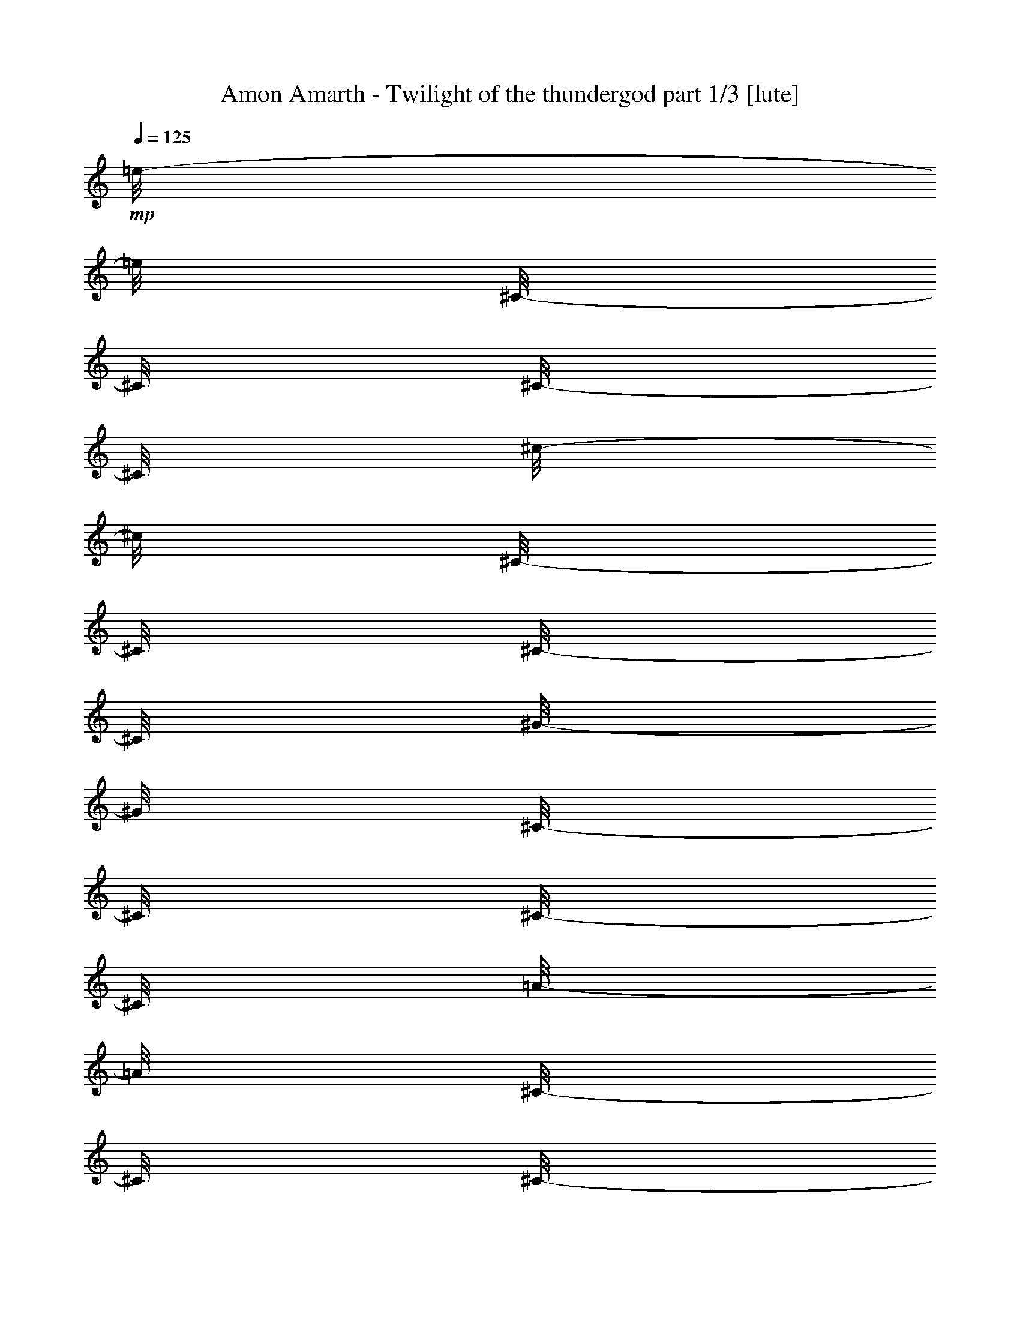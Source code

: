 % Produced with Bruzo's Transcoding Environment 

X:1 
T: Amon Amarth - Twilight of the thundergod part 1/3 [lute] 
Z: Transcribed with BruTE 
L: 1/4 
Q: 125 
K: C 
+mp+ 
[=e/8-] 
[=e/8] 
[^C/8-] 
[^C/8] 
[^C/8-] 
[^C/8] 
[^c/8-] 
[^c/8] 
[^C/8-] 
[^C/8] 
[^C/8-] 
[^C/8] 
[^G/8-] 
[^G/8] 
[^C/8-] 
[^C/8] 
[^C/8-] 
[^C/8] 
[=A/8-] 
[=A/8] 
[^C/8-] 
[^C/8] 
[^C/8-] 
[^C/8] 
[^G/8-] 
[^G/8] 
[^C/8-] 
[^C/8] 
[^F/8-] 
[^F/8] 
[^C/8-] 
[^C/8] 
[=e/8-] 
[=e/8] 
[^C/8-] 
[^C/8] 
[^C/8-] 
[^C/8] 
[^c/8-] 
[^c/8] 
[^C/8-] 
[^C/8] 
[^C/8-] 
[^C/8] 
[^G/8-] 
[^G/8] 
[^C/8-] 
[^C/8] 
[^C/8-] 
[^C/8] 
[^c/8-] 
[^c/8] 
[^C/8-] 
[^C/8] 
[^C/8-] 
[^C/8] 
[=e/8-] 
[=e/8] 
[^C/8-] 
[^C/8] 
[^c/8-] 
[^c/8] 
[^C/8-] 
[^C/8] 
[^d/8-] 
[^d/8] 
[=B,/8-] 
[=B,/8] 
[=B,/8-] 
[=B,/8] 
[=B/8-] 
[=B/8] 
[=B,/8-] 
[=B,/8] 
[=B,/8-] 
[=B,/8] 
[^F/8-] 
[^F/8] 
[=B,/8-] 
[=B,/8] 
[=B,/8-] 
[=B,/8] 
[=B/8-] 
[=B/8] 
[=B,/8-] 
[=B,/8] 
[=B,/8-] 
[=B,/8] 
[^c/8-] 
[^c/8] 
[=B,/8-] 
[=B,/8] 
[=B/8-] 
[=B/8] 
[=B,/8-] 
[=B,/8] 
[^d/8-] 
[^d/8] 
[=B,/8-] 
[=B,/8] 
[=B,/8-] 
[=B,/8] 
[=B/8-] 
[=B/8] 
[=B,/8-] 
[=B,/8] 
[=B,/8-] 
[=B,/8] 
[^F/8-] 
[^F/8] 
[=B,/8-] 
[=B,/8] 
[=B,/8-] 
[=B,/8] 
[=B/8-] 
[=B/8] 
[=B,/8-] 
[=B,/8] 
[=B,/8-] 
[=B,/8] 
[^d/8-] 
[^d/8] 
[=B,/8-] 
[=B,/8] 
[=B/8-] 
[=B/8] 
[=B,/8-] 
[=B,/8] 
[=e/8-] 
[=e/8] 
[^C/8-] 
[^C/8] 
[^C/8-] 
[^C/8] 
[^c/8-] 
[^c/8] 
[^C/8-] 
[^C/8] 
[^C/8-] 
[^C/8] 
[^G/8-] 
[^G/8] 
[^C/8-] 
[^C/8] 
[^C/8-] 
[^C/8] 
[=A/8-] 
[=A/8] 
[^C/8-] 
[^C/8] 
[^C/8-] 
[^C/8] 
[^G/8-] 
[^G/8] 
[^C/8-] 
[^C/8] 
[^F/8-] 
[^F/8] 
[^C/8-] 
[^C/8] 
[=e/8-] 
[=e/8] 
[^C/8-] 
[^C/8] 
[^C/8-] 
[^C/8] 
[^c/8-] 
[^c/8] 
[^C/8-] 
[^C/8] 
[^C/8-] 
[^C/8] 
[^G/8-] 
[^G/8] 
[^C/8-] 
[^C/8] 
[^C/8-] 
[^C/8] 
[^c/8-] 
[^c/8] 
[^C/8-] 
[^C/8] 
[^C/8-] 
[^C/8] 
[=e/8-] 
[=e/8] 
[^C/8-] 
[^C/8] 
[^c/8-] 
[^c/8] 
[^C/8-] 
[^C/8] 
[^d/8-] 
[^d/8] 
[=B,/8-] 
[=B,/8] 
[=B,/8-] 
[=B,/8] 
[=B/8-] 
[=B/8] 
[=B,/8-] 
[=B,/8] 
[=B,/8-] 
[=B,/8] 
[^F/8-] 
[^F/8] 
[=B,/8-] 
[=B,/8] 
[=B,/8-] 
[=B,/8] 
[=B/8-] 
[=B/8] 
[=B,/8-] 
[=B,/8] 
[=B,/8-] 
[=B,/8] 
[^c/8-] 
[^c/8] 
[=B,/8-] 
[=B,/8] 
[=B/8-] 
[=B/8] 
[=B,/8-] 
[=B,/8] 
[^d/8-] 
[^d/8] 
[=B,/8-] 
[=B,/8] 
[=B,/8-] 
[=B,/8] 
[=B/8-] 
[=B/8] 
[=B,/8-] 
[=B,/8] 
[=B,/8-] 
[=B,/8] 
[^F/8-] 
[^F/8] 
[=B,/8-] 
[=B,/8] 
[=B,/8-] 
[=B,/8] 
[=B/8-] 
[=B/8] 
[=B,/8-] 
[=B,/8] 
[=B,/8-] 
[=B,/8] 
[^d/8-] 
[^d/8] 
[=B,/8-] 
[=B,/8] 
[=B/8-] 
[=B/8] 
[=B,/8-] 
[=B,/8] 
[=e/8-] 
[=e/8] 
[^C/8-] 
[^C/8] 
[^C/8-] 
[^C/8] 
[^c/8-] 
[^c/8] 
[^C/8-] 
[^C/8] 
[^C/8-] 
[^C/8] 
[^G/8-] 
[^G/8] 
[^C/8-] 
[^C/8] 
[^C/8-] 
[^C/8] 
[=A/8-] 
[=A/8] 
[^C/8-] 
[^C/8] 
[^C/8-] 
[^C/8] 
[^G/8-] 
[^G/8] 
[^C/8-] 
[^C/8] 
[^F/8-] 
[^F/8] 
[^C/8-] 
[^C/8] 
[=e/8-] 
[=e/8] 
[^C/8-] 
[^C/8] 
[^C/8-] 
[^C/8] 
[^c/8-] 
[^c/8] 
[^C/8-] 
[^C/8] 
[^C/8-] 
[^C/8] 
[^G/8-] 
[^G/8] 
[^C/8-] 
[^C/8] 
[^C/8-] 
[^C/8] 
[^c/8-] 
[^c/8] 
[^C/8-] 
[^C/8] 
[^C/8-] 
[^C/8] 
[=e/8-] 
[=e/8] 
[^C/8-] 
[^C/8] 
[^c/8-] 
[^c/8] 
[^C/8-] 
[^C/8] 
[^d/8-] 
[^d/8] 
[=B,/8-] 
[=B,/8] 
[=B,/8-] 
[=B,/8] 
[=B/8-] 
[=B/8] 
[=B,/8-] 
[=B,/8] 
[=B,/8-] 
[=B,/8] 
[^F/8-] 
[^F/8] 
[=B,/8-] 
[=B,/8] 
[=B,/8-] 
[=B,/8] 
[=B/8-] 
[=B/8] 
[=B,/8-] 
[=B,/8] 
[=B,/8-] 
[=B,/8] 
[^c/8-] 
[^c/8] 
[=B,/8-] 
[=B,/8] 
[=B/8-] 
[=B/8] 
[=B,/8-] 
[=B,/8] 
[^d/8-] 
[^d/8] 
[=B,/8-] 
[=B,/8] 
[=B,/8-] 
[=B,/8] 
[=B/8-] 
[=B/8] 
[=B,/8-] 
[=B,/8] 
[=B,/8-] 
[=B,/8] 
[^F/8-] 
[^F/8] 
[=B,/8-] 
[=B,/8] 
[=B,/8-] 
[=B,/8] 
[=B/8-] 
[=B/8] 
[=B,/8-] 
[=B,/8] 
[=B,/8-] 
[=B,/8] 
[^d/8-] 
[^d/8] 
[=B,/8-] 
[=B,/8] 
[=B/8-] 
[=B/8] 
[=B,/8-] 
[=B,/8] 
[=e/8-] 
[=e/8] 
[^C/8-] 
[^C/8] 
[^C/8-] 
[^C/8] 
[^c/8-] 
[^c/8] 
[^C/8-] 
[^C/8] 
[^C/8-] 
[^C/8] 
[^G/8-] 
[^G/8] 
[^C/8-] 
[^C/8] 
[^C/8-] 
[^C/8] 
[=A/8-] 
[=A/8] 
[^C/8-] 
[^C/8] 
[^C/8-] 
[^C/8] 
[^G/8-] 
[^G/8] 
[^C/8-] 
[^C/8] 
[^F/8-] 
[^F/8] 
[^C/8-] 
[^C/8] 
[=e/8-] 
[=e/8] 
[^C/8-] 
[^C/8] 
[^C/8-] 
[^C/8] 
[^c/8-] 
[^c/8] 
[^C/8-] 
[^C/8] 
[^C/8-] 
[^C/8] 
[^G/8-] 
[^G/8] 
[^C/8-] 
[^C/8] 
[^C/8-] 
[^C/8] 
[^c/8-] 
[^c/8] 
[^C/8-] 
[^C/8] 
[^C/8-] 
[^C/8] 
[=e/8-] 
[=e/8] 
[^C/8-] 
[^C/8] 
[^c/8-] 
[^c/8] 
[^C/8-] 
[^C/8] 
[^d/8-] 
[^d/8] 
[=B,/8-] 
[=B,/8] 
[=B,/8-] 
[=B,/8] 
[=B/8-] 
[=B/8] 
[=B,/8-] 
[=B,/8] 
[=B,/8-] 
[=B,/8] 
[^F/8-] 
[^F/8] 
[=B,/8-] 
[=B,/8] 
[=B,/8-] 
[=B,/8] 
[=B/8-] 
[=B/8] 
[=B,/8-] 
[=B,/8] 
[=B,/8-] 
[=B,/8] 
[^c/8-] 
[^c/8] 
[=B,/8-] 
[=B,/8] 
[=B/8-] 
[=B/8] 
[=B,/8-] 
[=B,/8] 
[^d/8-] 
[^d/8] 
[=B,/8-] 
[=B,/8] 
[=B,/8-] 
[=B,/8] 
[=B/8-] 
[=B/8] 
[=B,/8-] 
[=B,/8] 
[=B,/8-] 
[=B,/8] 
[^F/8-] 
[^F/8] 
[=B,/8-] 
[=B,/8] 
[=B,/8-] 
[=B,/8] 
[=B/8-] 
[=B/8] 
[=B,/8-] 
[=B,/8] 
[=B,/8-] 
[=B,/8] 
[^d/8-] 
[^d/8] 
[=B,/8-] 
[=B,/8] 
[=B/8-] 
[=B/8] 
[=B,/8-] 
[=B,/8] 
[=e/8-] 
[=e/8] 
[^C/8-] 
[^C/8] 
[^C/8-] 
[^C/8] 
[^c/8-] 
[^c/8] 
[^C/8-] 
[^C/8] 
[^C/8-] 
[^C/8] 
[^G/8-] 
[^G/8] 
[^C/8-] 
[^C/8] 
[^C/8-] 
[^C/8] 
[=A/8-] 
[=A/8] 
[^C/8-] 
[^C/8] 
[^C/8-] 
[^C/8] 
[^G/8-] 
[^G/8] 
[^C/8-] 
[^C/8] 
[^F/8-] 
[^F/8] 
[^C/8-] 
[^C/8] 
[=e/8-] 
[=e/8] 
[^C/8-] 
[^C/8] 
[^C/8-] 
[^C/8] 
[^c/8-] 
[^c/8] 
[^C/8-] 
[^C/8] 
[^C/8-] 
[^C/8] 
[^G/8-] 
[^G/8] 
[^C/8-] 
[^C/8] 
[^C/8-] 
[^C/8] 
[^c/8-] 
[^c/8] 
[^C/8-] 
[^C/8] 
[^C/8-] 
[^C/8] 
[=e/8-] 
[=e/8] 
[^C/8-] 
[^C/8] 
[^c/8-] 
[^c/8] 
[^C/8-] 
[^C/8] 
[^d/8-] 
[^d/8] 
[=B,/8-] 
[=B,/8] 
[=B,/8-] 
[=B,/8] 
[=B/8-] 
[=B/8] 
[=B,/8-] 
[=B,/8] 
[=B,/8-] 
[=B,/8] 
[^F/8-] 
[^F/8] 
[=B,/8-] 
[=B,/8] 
[=B,/8-] 
[=B,/8] 
[=B/8-] 
[=B/8] 
[=B,/8-] 
[=B,/8] 
[=B,/8-] 
[=B,/8] 
[^c/8-] 
[^c/8] 
[=B,/8-] 
[=B,/8] 
[=B/8-] 
[=B/8] 
[=B,/8-] 
[=B,/8] 
[^d/8-] 
[^d/8] 
[=B,/8-] 
[=B,/8] 
[=B,/8-] 
[=B,/8] 
[=B/8-] 
[=B/8] 
[=B,/8-] 
[=B,/8] 
[=B,/8-] 
[=B,/8] 
[^F/8-] 
[^F/8] 
[=B,/8-] 
[=B,/8] 
[=B,/8-] 
[=B,/8] 
[=B/8-] 
[=B/8] 
[=B,/8-] 
[=B,/8] 
[=B,/8-] 
[=B,/8] 
[^d/8-] 
[^d/8] 
[=B,/8-] 
[=B,/8] 
[=B/8-] 
[=B/8] 
[=B,/8-] 
[=B,/8] 
[=e/8-] 
[=e/8] 
[^C/8-] 
[^C/8] 
[^C/8-] 
[^C/8] 
[^c/8-] 
[^c/8] 
[^C/8-] 
[^C/8] 
[^C/8-] 
[^C/8] 
[^G/8-] 
[^G/8] 
[^C/8-] 
[^C/8] 
[^C/8-] 
[^C/8] 
[=A/8-] 
[=A/8] 
[^C/8-] 
[^C/8] 
[^C/8-] 
[^C/8] 
[^G/8-] 
[^G/8] 
[^C/8-] 
[^C/8] 
[^F/8-] 
[^F/8] 
[^C/8-] 
[^C/8] 
[=e/8-] 
[=e/8] 
[^C/8-] 
[^C/8] 
[^C/8-] 
[^C/8] 
[^c/8-] 
[^c/8] 
[^C/8-] 
[^C/8] 
[^C/8-] 
[^C/8] 
[^G/8-] 
[^G/8] 
[^C/8-] 
[^C/8] 
[^C/8-] 
[^C/8] 
[^c/8-] 
[^c/8] 
[^C/8-] 
[^C/8] 
[^C/8-] 
[^C/8] 
[=e/8-] 
[=e/8] 
[^C/8-] 
[^C/8] 
[^c/8-] 
[^c/8] 
[^C/8-] 
[^C/8] 
[^d/8-] 
[^d/8] 
[=B,/8-] 
[=B,/8] 
[=B,/8-] 
[=B,/8] 
[=B/8-] 
[=B/8] 
[=B,/8-] 
[=B,/8] 
[=B,/8-] 
[=B,/8] 
[^F/8-] 
[^F/8] 
[=B,/8-] 
[=B,/8] 
[=B,/8-] 
[=B,/8] 
[=B/8-] 
[=B/8] 
[=B,/8-] 
[=B,/8] 
[=B,/8-] 
[=B,/8] 
[^c/8-] 
[^c/8] 
[=B,/8-] 
[=B,/8] 
[=B/8-] 
[=B/8] 
[=B,/8-] 
[=B,/8] 
[^d/8-] 
[^d/8] 
[=B,/8-] 
[=B,/8] 
[=B,/8-] 
[=B,/8] 
[=B/8-] 
[=B/8] 
[=B,/8-] 
[=B,/8] 
[=B,/8-] 
[=B,/8] 
[^F/8-] 
[^F/8] 
[=B,/8-] 
[=B,/8] 
[=B,/8-] 
[=B,/8] 
[=B/8-] 
[=B/8] 
[=B,/8-] 
[=B,/8] 
[=B,/8-] 
[=B,/8] 
[^d/8-] 
[^d/8] 
[=B,/8-] 
[=B,/8] 
[=B/8-] 
[=B/8] 
[=B,/8-] 
[=B,/8] 
[^C/8] 
[^C/8] 
[^C/8] 
[^C/8] 
[^C/8] 
[^C/8] 
[^C/8] 
[^C/8] 
[^C/8] 
[^C/8] 
[^C/8] 
[^C/8] 
[=B,/8] 
[=B,/8] 
[=B,/8] 
[=B,/8] 
[^C/8] 
[^C/8] 
[^D/8] 
[^D/8] 
[=E/8] 
[=E/8] 
[=E/8] 
[=E/8] 
[=E/8] 
[=E/8] 
[=E/8] 
[=E/8] 
[=E/8] 
[=E/8] 
[=E/8] 
[=E/8] 
[=E/8] 
[=E/8] 
[=E/8] 
[=E/8] 
[=E/8] 
[=E/8] 
[=E/8] 
[=E/8] 
[=E/8] 
[=E/8] 
[=E/8] 
[=E/8] 
[^F/8] 
[^F/8] 
[^F/8] 
[^F/8] 
[^G/8] 
[^G/8] 
[^F/8] 
[^F/8] 
[=E/8] 
[=E/8] 
[=E/8] 
[=E/8] 
[=E/8] 
[=E/8] 
[=E/8] 
[=E/8] 
[=E/8] 
[=E/8] 
[=E/8] 
[=E/8] 
[^F/8] 
[^F/8] 
[^F/8] 
[^F/8] 
[^F/8] 
[^F/8] 
[^F/8] 
[^F/8] 
[^F/8] 
[^F/8] 
[^F/8] 
[^F/8] 
[=E/8] 
[=E/8] 
[=E/8] 
[=E/8] 
[^F/8] 
[^F/8] 
[=E/8] 
[=E/8] 
[^D/8] 
[^D/8] 
[^D/8] 
[^D/8] 
[^D/8] 
[^D/8] 
[^D/8] 
[^D/8] 
[^D/8] 
[^D/8] 
[^D/8] 
[^D/8] 
[^C/8] 
[^C/8] 
[^C/8] 
[^C/8] 
[^C/8] 
[^C/8] 
[^C/8] 
[^C/8] 
[^C/8] 
[^C/8] 
[^C/8] 
[^C/8] 
[=B,/8] 
[=B,/8] 
[=B,/8] 
[=B,/8] 
[^C/8] 
[^C/8] 
[^C/8] 
[^C/8] 
[^D/8] 
[^D/8] 
[^C/8] 
[^C/8] 
[^C/8] 
[^C/8] 
[^C/8] 
[^C/8] 
[^C/8] 
[^C/8] 
[^C/8] 
[^C/8] 
[^C/8] 
[^C/8] 
[^C/8] 
[^C/8] 
[^C/8] 
[^C/8] 
[^C/8] 
[^C/8] 
[^C/8] 
[^C/8] 
[^C/8] 
[^C/8] 
[=B,/8] 
[=B,/8] 
[=B,/8] 
[=B,/8] 
[^C/8] 
[^C/8] 
[^D/8] 
[^D/8] 
[=E/8] 
[=E/8] 
[=E/8] 
[=E/8] 
[=E/8] 
[=E/8] 
[=E/8] 
[=E/8] 
[=E/8] 
[=E/8] 
[=E/8] 
[=E/8] 
[=E/8] 
[=E/8] 
[=E/8] 
[=E/8] 
[=E/8] 
[=E/8] 
[=E/8] 
[=E/8] 
[=E/8] 
[=E/8] 
[=E/8] 
[=E/8] 
[^F/8] 
[^F/8] 
[^F/8] 
[^F/8] 
[^G/8] 
[^G/8] 
[^F/8] 
[^F/8] 
[=E/8] 
[=E/8] 
[=E/8] 
[=E/8] 
[=E/8] 
[=E/8] 
[=E/8] 
[=E/8] 
[=E/8] 
[=E/8] 
[=E/8] 
[=E/8] 
[^F/8] 
[^F/8] 
[^F/8] 
[^F/8] 
[^F/8] 
[^F/8] 
[^F/8] 
[^F/8] 
[^F/8] 
[^F/8] 
[^F/8] 
[^F/8] 
[=E/8] 
[=E/8] 
[=E/8] 
[=E/8] 
[^F/8] 
[^F/8] 
[=E/8] 
[=E/8] 
[^D/8] 
[^D/8] 
[^D/8] 
[^D/8] 
[^D/8] 
[^D/8] 
[^D/8] 
[^D/8] 
[^D/8] 
[^D/8] 
[^D/8] 
[^D/8] 
[^C/8] 
[^C/8] 
[^C/8] 
[^C/8] 
[^C/8] 
[^C/8] 
[^C/8] 
[^C/8] 
[^C/8] 
[^C/8] 
[^C/8] 
[^C/8] 
[=B,/8] 
[=B,/8] 
[=B,/8] 
[=B,/8] 
[^C/8] 
[^C/8] 
[^C/8] 
[^C/8] 
[^D/8] 
[^D/8] 
[^C/8] 
[^C/8] 
[^C/8] 
[^C/8] 
[^C/8] 
[^C/8] 
[^C/8] 
[^C/8] 
[^C/8] 
[^C/8] 
[=E,/2-=B,/2-=E/2-] 
[=E,/8-=B,/8-=E/8-] 
[=E,/8=B,/8=E/8] 
[^C,/2-^G,/2-^C/2-] 
[^C,/8-^G,/8-^C/8-] 
[^C,/8^G,/8^C/8] 
[^G,/2-^D/2-^G/2-] 
[^G,/8-^D/8-^G/8-] 
[^G,/8^D/8^G/8] 
[=A,/2-=E/2-=A/2-] 
[=A,/8-=E/8-=A/8-] 
[=A,/8=E/8=A/8] 
[^G,/4-^D/4-^G/4-] 
[^G,/8-^D/8-^G/8-] 
[^G,/8^D/8^G/8] 
[^F,/4-^C/4-^F/4-] 
[^F,/8-^C/8-^F/8-] 
[^F,/8^C/8^F/8] 
[=E,/2-=B,/2-=E/2-] 
[=E,/8-=B,/8-=E/8-] 
[=E,/8=B,/8=E/8] 
[^C,/2-^G,/2-^C/2-] 
[^C,/8-^G,/8-^C/8-] 
[^C,/8^G,/8^C/8] 
[^G,/2-^D/2-^G/2-] 
[^G,/8-^D/8-^G/8-] 
[^G,/8^D/8^G/8] 
[=A,/2-=E/2-=A/2-] 
[=A,/8-=E/8-=A/8-] 
[=A,/8=E/8=A/8] 
[^G,/4-^D/4-^G/4-] 
[^G,/8-^D/8-^G/8-] 
[^G,/8^D/8^G/8] 
[^F,/4-^C/4-^F/4-] 
[^F,/8-^C/8-^F/8-] 
[^F,/8^C/8^F/8] 
[=e/8-] 
[=e/8] 
[^C/8-] 
[^C/8] 
[^C/8-] 
[^C/8] 
[^c/8-] 
[^c/8] 
[^C/8-] 
[^C/8] 
[^C/8-] 
[^C/8] 
[^G/8-] 
[^G/8] 
[^C/8-] 
[^C/8] 
[^C/8-] 
[^C/8] 
[=A/8-] 
[=A/8] 
[^C/8-] 
[^C/8] 
[^C/8-] 
[^C/8] 
[^G/8-] 
[^G/8] 
[^C/8-] 
[^C/8] 
[^F/8-] 
[^F/8] 
[^C/8-] 
[^C/8] 
[=e/8-] 
[=e/8] 
[^C/8-] 
[^C/8] 
[^C/8-] 
[^C/8] 
[^c/8-] 
[^c/8] 
[^C/8-] 
[^C/8] 
[^C/8-] 
[^C/8] 
[^G/8-] 
[^G/8] 
[^C/8-] 
[^C/8] 
[^C/8-] 
[^C/8] 
[^c/8-] 
[^c/8] 
[^C/8-] 
[^C/8] 
[^C/8-] 
[^C/8] 
[=e/8-] 
[=e/8] 
[^C/8-] 
[^C/8] 
[^c/8-] 
[^c/8] 
[^C/8-] 
[^C/8] 
[^d/8-] 
[^d/8] 
[=B,/8-] 
[=B,/8] 
[=B,/8-] 
[=B,/8] 
[=B/8-] 
[=B/8] 
[=B,/8-] 
[=B,/8] 
[=B,/8-] 
[=B,/8] 
[^F/8-] 
[^F/8] 
[=B,/8-] 
[=B,/8] 
[=B,/8-] 
[=B,/8] 
[=B/8-] 
[=B/8] 
[=B,/8-] 
[=B,/8] 
[=B,/8-] 
[=B,/8] 
[^c/8-] 
[^c/8] 
[=B,/8-] 
[=B,/8] 
[=B/8-] 
[=B/8] 
[=B,/8-] 
[=B,/8] 
[^d/8-] 
[^d/8] 
[=B,/8-] 
[=B,/8] 
[=B,/8-] 
[=B,/8] 
[=B/8-] 
[=B/8] 
[=B,/8-] 
[=B,/8] 
[=B,/8-] 
[=B,/8] 
[^F/8-] 
[^F/8] 
[=B,/8-] 
[=B,/8] 
[=B,/8-] 
[=B,/8] 
[=B/8-] 
[=B/8] 
[=B,/8-] 
[=B,/8] 
[=B,/8-] 
[=B,/8] 
[^d/8-] 
[^d/8] 
[=B,/8-] 
[=B,/8] 
[=B/8-] 
[=B/8] 
[=B,/8-] 
[=B,/8] 
[=e/8-] 
[=e/8] 
[^C/8-] 
[^C/8] 
[^C/8-] 
[^C/8] 
[^c/8-] 
[^c/8] 
[^C/8-] 
[^C/8] 
[^C/8-] 
[^C/8] 
[^G/8-] 
[^G/8] 
[^C/8-] 
[^C/8] 
[^C/8-] 
[^C/8] 
[=A/8-] 
[=A/8] 
[^C/8-] 
[^C/8] 
[^C/8-] 
[^C/8] 
[^G/8-] 
[^G/8] 
[^C/8-] 
[^C/8] 
[^F/8-] 
[^F/8] 
[^C/8-] 
[^C/8] 
[=e/8-] 
[=e/8] 
[^C/8-] 
[^C/8] 
[^C/8-] 
[^C/8] 
[^c/8-] 
[^c/8] 
[^C/8-] 
[^C/8] 
[^C/8-] 
[^C/8] 
[^G/8-] 
[^G/8] 
[^C/8-] 
[^C/8] 
[^C/8-] 
[^C/8] 
[^c/8-] 
[^c/8] 
[^C/8-] 
[^C/8] 
[^C/8-] 
[^C/8] 
[=e/8-] 
[=e/8] 
[^C/8-] 
[^C/8] 
[^c/8-] 
[^c/8] 
[^C/8-] 
[^C/8] 
[^d/8-] 
[^d/8] 
[=B,/8-] 
[=B,/8] 
[=B,/8-] 
[=B,/8] 
[=B/8-] 
[=B/8] 
[=B,/8-] 
[=B,/8] 
[=B,/8-] 
[=B,/8] 
[^F/8-] 
[^F/8] 
[=B,/8-] 
[=B,/8] 
[=B,/8-] 
[=B,/8] 
[=B/8-] 
[=B/8] 
[=B,/8-] 
[=B,/8] 
[=B,/8-] 
[=B,/8] 
[^c/8-] 
[^c/8] 
[=B,/8-] 
[=B,/8] 
[=B/8-] 
[=B/8] 
[=B,/8-] 
[=B,/8] 
[^d/8-] 
[^d/8] 
[=B,/8-] 
[=B,/8] 
[=B,/8-] 
[=B,/8] 
[=B/8-] 
[=B/8] 
[=B,/8-] 
[=B,/8] 
[=B,/8-] 
[=B,/8] 
[^F/8-] 
[^F/8] 
[=B,/8-] 
[=B,/8] 
[=B,/8-] 
[=B,/8] 
[=B/8-] 
[=B/8] 
[=B,/8-] 
[=B,/8] 
[=B,/8-] 
[=B,/8] 
[^d/8-] 
[^d/8] 
[=B,/8-] 
[=B,/8] 
[=B/8-] 
[=B/8] 
[=B,/8-] 
[=B,/8] 
[^C/8] 
[^C/8] 
[^C/8] 
[^C/8] 
[^C/8] 
[^C/8] 
[^C/8] 
[^C/8] 
[^C/8] 
[^C/8] 
[^C/8] 
[^C/8] 
[=B,/8] 
[=B,/8] 
[=B,/8] 
[=B,/8] 
[^C/8] 
[^C/8] 
[^D/8] 
[^D/8] 
[=E/8] 
[=E/8] 
[=E/8] 
[=E/8] 
[=E/8] 
[=E/8] 
[=E/8] 
[=E/8] 
[=E/8] 
[=E/8] 
[=E/8] 
[=E/8] 
[=E/8] 
[=E/8] 
[=E/8] 
[=E/8] 
[=E/8] 
[=E/8] 
[=E/8] 
[=E/8] 
[=E/8] 
[=E/8] 
[=E/8] 
[=E/8] 
[^F/8] 
[^F/8] 
[^F/8] 
[^F/8] 
[^G/8] 
[^G/8] 
[^F/8] 
[^F/8] 
[=E/8] 
[=E/8] 
[=E/8] 
[=E/8] 
[=E/8] 
[=E/8] 
[=E/8] 
[=E/8] 
[=E/8] 
[=E/8] 
[=E/8] 
[=E/8] 
[^F/8] 
[^F/8] 
[^F/8] 
[^F/8] 
[^F/8] 
[^F/8] 
[^F/8] 
[^F/8] 
[^F/8] 
[^F/8] 
[^F/8] 
[^F/8] 
[=E/8] 
[=E/8] 
[=E/8] 
[=E/8] 
[^F/8] 
[^F/8] 
[=E/8] 
[=E/8] 
[^D/8] 
[^D/8] 
[^D/8] 
[^D/8] 
[^D/8] 
[^D/8] 
[^D/8] 
[^D/8] 
[^D/8] 
[^D/8] 
[^D/8] 
[^D/8] 
[^C/8] 
[^C/8] 
[^C/8] 
[^C/8] 
[^C/8] 
[^C/8] 
[^C/8] 
[^C/8] 
[^C/8] 
[^C/8] 
[^C/8] 
[^C/8] 
[=B,/8] 
[=B,/8] 
[=B,/8] 
[=B,/8] 
[^C/8] 
[^C/8] 
[^C/8] 
[^C/8] 
[^D/8] 
[^D/8] 
[^C/8] 
[^C/8] 
[^C/8] 
[^C/8] 
[^C/8] 
[^C/8] 
[^C/8] 
[^C/8] 
[^C/8] 
[^C/8] 
[^C/8] 
[^C/8] 
[^C/8] 
[^C/8] 
[^C/8] 
[^C/8] 
[^C/8] 
[^C/8] 
[^C/8] 
[^C/8] 
[^C/8] 
[^C/8] 
[=B,/8] 
[=B,/8] 
[=B,/8] 
[=B,/8] 
[^C/8] 
[^C/8] 
[^D/8] 
[^D/8] 
[=E/8] 
[=E/8] 
[=E/8] 
[=E/8] 
[=E/8] 
[=E/8] 
[=E/8] 
[=E/8] 
[=E/8] 
[=E/8] 
[=E/8] 
[=E/8] 
[=E/8] 
[=E/8] 
[=E/8] 
[=E/8] 
[=E/8] 
[=E/8] 
[=E/8] 
[=E/8] 
[=E/8] 
[=E/8] 
[=E/8] 
[=E/8] 
[^F/8] 
[^F/8] 
[^F/8] 
[^F/8] 
[^G/8] 
[^G/8] 
[^F/8] 
[^F/8] 
[=E/8] 
[=E/8] 
[=E/8] 
[=E/8] 
[=E/8] 
[=E/8] 
[=E/8] 
[=E/8] 
[=E/8] 
[=E/8] 
[=E/8] 
[=E/8] 
[^F/8] 
[^F/8] 
[^F/8] 
[^F/8] 
[^F/8] 
[^F/8] 
[^F/8] 
[^F/8] 
[^F/8] 
[^F/8] 
[^F/8] 
[^F/8] 
[=E/8] 
[=E/8] 
[=E/8] 
[=E/8] 
[^F/8] 
[^F/8] 
[=E/8] 
[=E/8] 
[^D/8] 
[^D/8] 
[^D/8] 
[^D/8] 
[^D/8] 
[^D/8] 
[^D/8] 
[^D/8] 
[^D/8] 
[^D/8] 
[^D/8] 
[^D/8] 
[^C/8] 
[^C/8] 
[^C/8] 
[^C/8] 
[^C/8] 
[^C/8] 
[^C/8] 
[^C/8] 
[^C/8] 
[^C/8] 
[^C/8] 
[^C/8] 
[=B,/8] 
[=B,/8] 
[=B,/8] 
[=B,/8] 
[^C/8] 
[^C/8] 
[^C/8] 
[^C/8] 
[^D/8] 
[^D/8] 
[^C/8] 
[^C/8] 
[^C/8] 
[^C/8] 
[^C/8] 
[^C/8] 
[^C/8] 
[^C/8] 
[^C/8] 
[^C/8] 
[=E,/2-=B,/2-=E/2-] 
[=E,/8-=B,/8-=E/8-] 
[=E,/8=B,/8=E/8] 
[^C,/2-^G,/2-^C/2-] 
[^C,/8-^G,/8-^C/8-] 
[^C,/8^G,/8^C/8] 
[^G,/2-^D/2-^G/2-] 
[^G,/8-^D/8-^G/8-] 
[^G,/8^D/8^G/8] 
[=A,/2-=E/2-=A/2-] 
[=A,/8-=E/8-=A/8-] 
[=A,/8=E/8=A/8] 
[^G,/4-^D/4-^G/4-] 
[^G,/8-^D/8-^G/8-] 
[^G,/8^D/8^G/8] 
[^F,/4-^C/4-^F/4-] 
[^F,/8-^C/8-^F/8-] 
[^F,/8^C/8^F/8] 
[=E,/2-=B,/2-=E/2-] 
[=E,/8-=B,/8-=E/8-] 
[=E,/8=B,/8=E/8] 
[^C,/2-^G,/2-^C/2-] 
[^C,/8-^G,/8-^C/8-] 
[^C,/8^G,/8^C/8] 
[^G,/2-^D/2-^G/2-] 
[^G,/8-^D/8-^G/8-] 
[^G,/8^D/8^G/8] 
[=A,/2-=E/2-=A/2-] 
[=A,/8-=E/8-=A/8-] 
[=A,/8=E/8=A/8] 
[^G,/4-^D/4-^G/4-] 
[^G,/8-^D/8-^G/8-] 
[^G,/8^D/8^G/8] 
[^F,/4-^C/4-^F/4-] 
[^F,/8-^C/8-^F/8-] 
[^F,/8^C/8^F/8] 
[^C,/1-^G,/1-^C/1-] 
[^C,/1-^G,/1-^C/1-] 
[^C,/1-^G,/1-^C/1-] 
[^C,/2-^G,/2-^C/2-] 
[^C,/4-^G,/4-^C/4-] 
[^C,/8-^G,/8-^C/8-] 
[^C,/8^G,/8^C/8] 
[^C,/2-^G,/2-^C/2-] 
[^C,/4-^G,/4-^C/4-] 
[^C,/8-^G,/8-^C/8-] 
[^C,/8^G,/8^C/8] 
[=B,/2-] 
[=B,/4-] 
[=B,/8-] 
[=B,/8] 
[=B,/4-] 
[=B,/8-] 
[=B,/8] 
[^C,/8^G,/8] 
z1/8 
[^C,/8^G,/8] 
z1/4 
z1/8 
[^C,/8^G,/8] 
z1/2 
z1/8 
[=E/8-] 
[=E/8] 
[^C/8-] 
[^C/8] 
[^C,/8] 
z1/8 
[^C,/8] 
z1/8 
[^C,/8] 
z1/8 
[^C,/8] 
z1/8 
[^C,/8] 
z1/8 
[^C,/8] 
z1/8 
[=E/8-] 
[=E/8] 
[=D/8-] 
[=D/8] 
[^C,/8] 
z1/8 
[^C,/8] 
z1/8 
[^C,/8] 
z1/8 
[^C,/8] 
z1/8 
[^C,/8] 
z1/8 
[^C,/8] 
z1/8 
[=B,/8-] 
[=B,/8] 
[^C/8-] 
[^C/8] 
[^C,/8] 
z1/8 
[^C,/8] 
z1/8 
[^C,/8] 
z1/8 
[^C,/8] 
z1/8 
[^C,/8] 
z1/8 
[^C,/8] 
z1/8 
[=D/8-] 
[=D/8] 
[^C/8-] 
[^C/8] 
[^C,/8] 
z1/8 
[^C,/8] 
z1/8 
[=B,/8-] 
[=B,/8] 
[^C/8-] 
[^C/8] 
[^C,/8] 
z1/8 
[^C,/8] 
z1/8 
[=E/8-] 
[=E/8] 
[^C/8-] 
[^C/8] 
[^C,/8] 
z1/8 
[^C,/8] 
z1/8 
[^C,/8] 
z1/8 
[^C,/8] 
z1/8 
[^C,/8] 
z1/8 
[^C,/8] 
z1/8 
[=E/8-] 
[=E/8] 
[=D/8-] 
[=D/8] 
[^C,/8] 
z1/8 
[^C,/8] 
z1/8 
[^C,/8] 
z1/8 
[^C,/8] 
z1/8 
[^C,/8] 
z1/8 
[^C,/8] 
z1/8 
[=B,/8-] 
[=B,/8] 
[^C/8-] 
[^C/8] 
[^C,/8] 
z1/8 
[^C,/8] 
z1/8 
[^C,/8] 
z1/8 
[^C,/8] 
z1/8 
[^C,/8] 
z1/8 
[^C,/8] 
z1/8 
[=D/8-] 
[=D/8] 
[^C/8-] 
[^C/8] 
[^C,/8] 
z1/8 
[^C,/8] 
z1/8 
[=B,/8-] 
[=B,/8] 
[^C/8-] 
[^C/8] 
[^C,/8] 
z1/8 
[^C,/8] 
z1/8 
[=E/8-] 
[=E/8] 
[^C/8-] 
[^C/8] 
[^C,/8] 
z1/8 
[^C,/8] 
z1/8 
[^C,/8] 
z1/8 
[^C,/8] 
z1/8 
[^C,/8] 
z1/8 
[^C,/8] 
z1/8 
[=E/8-] 
[=E/8] 
[=D/8-] 
[=D/8] 
[^C,/8] 
z1/8 
[^C,/8] 
z1/8 
[^C,/8] 
z1/8 
[^C,/8] 
z1/8 
[^C,/8] 
z1/8 
[^C,/8] 
z1/8 
[=B,/8-] 
[=B,/8] 
[^C/8-] 
[^C/8] 
[^C,/8] 
z1/8 
[^C,/8] 
z1/8 
[^C,/8] 
z1/8 
[^C,/8] 
z1/8 
[^C,/8] 
z1/8 
[^C,/8] 
z1/8 
[=D/8-] 
[=D/8] 
[^C/8-] 
[^C/8] 
[^C,/8] 
z1/8 
[^C,/8] 
z1/8 
[=B,/8-] 
[=B,/8] 
[^C/8-] 
[^C/8] 
[^C,/8] 
z1/8 
[^C,/8] 
z1/8 
[=E/8-] 
[=E/8] 
[^C/8-] 
[^C/8] 
[^C,/8] 
z1/8 
[^C,/8] 
z1/8 
[^C,/8] 
z1/8 
[^C,/8] 
z1/8 
[^C,/8] 
z1/8 
[^C,/8] 
z1/8 
[=E/8-] 
[=E/8] 
[=D/8-] 
[=D/8] 
[^C,/8] 
z1/8 
[^C,/8] 
z1/8 
[^C,/8] 
z1/8 
[^C,/8] 
z1/8 
[^C,/8] 
z1/8 
[^C,/8] 
z1/8 
[=B,/8-] 
[=B,/8] 
[^C/8-] 
[^C/8] 
[^C,/8] 
z1/8 
[^C,/8] 
z1/8 
[^C,/8] 
z1/8 
[^C,/8] 
z1/8 
[^C,/8] 
z1/8 
[^C,/8] 
z1/8 
[=D/8-] 
[=D/8] 
[^C/8-] 
[^C/8] 
[^C,/8] 
z1/8 
[^C,/8] 
z1/8 
[=B,/8-] 
[=B,/8] 
[^C/8-] 
[^C/8] 
[^C,/8] 
z1/8 
[^C,/8] 
z1/8 
[=E,/8-=B,/8-=E/8-] 
[=E,/8=B,/8=E/8] 
[^C,/8-^G,/8-^C/8-] 
[^C,/8^G,/8^C/8] 
+ppp+ 
[^C,/1-^G,/1-^C/1-] 
[^C,/4-^G,/4-^C/4-] 
[^C,/8-^G,/8-^C/8-] 
[^C,/8^G,/8^C/8] 
+mp+ 
[=E,/8-=B,/8-=E/8-] 
[=E,/8=B,/8=E/8] 
[=D,/8-=A,/8-=D/8-] 
[=D,/8=A,/8=D/8] 
+ppp+ 
[=D,/1-=A,/1-=D/1-] 
[=D,/4-=A,/4-=D/4-] 
[=D,/8-=A,/8-=D/8-] 
[=D,/8=A,/8=D/8] 
+mp+ 
[^F,/8-=B,/8-] 
[^F,/8=B,/8] 
[^C,/8-^G,/8-^C/8-] 
[^C,/8^G,/8^C/8] 
+ppp+ 
[^C,/1-^G,/1-^C/1-] 
[^C,/4-^G,/4-^C/4-] 
[^C,/8-^G,/8-^C/8-] 
[^C,/8^G,/8^C/8] 
+mp+ 
[=D,/8-=A,/8-=D/8-] 
[=D,/8=A,/8=D/8] 
[^C,/2-^G,/2-^C/2-] 
[^C,/8-^G,/8-^C/8-] 
[^C,/8^G,/8^C/8] 
[^F,/8-=B,/8-] 
[^F,/8=B,/8] 
[^C,/2-^G,/2-^C/2-] 
[^C,/8-^G,/8-^C/8-] 
[^C,/8^G,/8^C/8] 
[=E,/8-=B,/8-=E/8-] 
[=E,/8=B,/8=E/8] 
[^C,/8-^G,/8-^C/8-] 
[^C,/8^G,/8^C/8] 
+ppp+ 
[^C,/1-^G,/1-^C/1-] 
[^C,/4-^G,/4-^C/4-] 
[^C,/8-^G,/8-^C/8-] 
[^C,/8^G,/8^C/8] 
+mp+ 
[=E,/8-=B,/8-=E/8-] 
[=E,/8=B,/8=E/8] 
[=D,/8-=A,/8-=D/8-] 
[=D,/8=A,/8=D/8] 
+ppp+ 
[=D,/1-=A,/1-=D/1-] 
[=D,/4-=A,/4-=D/4-] 
[=D,/8-=A,/8-=D/8-] 
[=D,/8=A,/8=D/8] 
+mp+ 
[^F,/8-=B,/8-] 
[^F,/8=B,/8] 
[^C,/8-^G,/8-^C/8-] 
[^C,/8^G,/8^C/8] 
+ppp+ 
[^C,/1-^G,/1-^C/1-] 
[^C,/4-^G,/4-^C/4-] 
[^C,/8-^G,/8-^C/8-] 
[^C,/8^G,/8^C/8] 
+mp+ 
[=D,/8-=A,/8-=D/8-] 
[=D,/8=A,/8=D/8] 
[^C,/2-^G,/2-^C/2-] 
[^C,/8-^G,/8-^C/8-] 
[^C,/8^G,/8^C/8] 
[^F,/8-=B,/8-] 
[^F,/8=B,/8] 
[^C,/2-^G,/2-^C/2-] 
[^C,/8-^G,/8-^C/8-] 
[^C,/8^G,/8^C/8] 
[=E,/8-=B,/8-=E/8-] 
[=E,/8=B,/8=E/8] 
[^C,/8-^G,/8-^C/8-] 
[^C,/8^G,/8^C/8] 
+ppp+ 
[^C,/1-^G,/1-^C/1-] 
[^C,/4-^G,/4-^C/4-] 
[^C,/8-^G,/8-^C/8-] 
[^C,/8^G,/8^C/8] 
+mp+ 
[=E,/8-=B,/8-=E/8-] 
[=E,/8=B,/8=E/8] 
[=D,/8-=A,/8-=D/8-] 
[=D,/8=A,/8=D/8] 
+ppp+ 
[=D,/1-=A,/1-=D/1-] 
[=D,/4-=A,/4-=D/4-] 
[=D,/8-=A,/8-=D/8-] 
[=D,/8=A,/8=D/8] 
+mp+ 
[^F,/8-=B,/8-] 
[^F,/8=B,/8] 
[^C,/8-^G,/8-^C/8-] 
[^C,/8^G,/8^C/8] 
+ppp+ 
[^C,/1-^G,/1-^C/1-] 
[^C,/4-^G,/4-^C/4-] 
[^C,/8-^G,/8-^C/8-] 
[^C,/8^G,/8^C/8] 
+mp+ 
[=D,/8-=A,/8-=D/8-] 
[=D,/8=A,/8=D/8] 
[^C,/2-^G,/2-^C/2-] 
[^C,/8-^G,/8-^C/8-] 
[^C,/8^G,/8^C/8] 
[^F,/8-=B,/8-] 
[^F,/8=B,/8] 
[^C,/2-^G,/2-^C/2-] 
[^C,/8-^G,/8-^C/8-] 
[^C,/8^G,/8^C/8] 
[=E,/8-=B,/8-=E/8-] 
[=E,/8=B,/8=E/8] 
[^C,/8-^G,/8-^C/8-] 
[^C,/8^G,/8^C/8] 
+ppp+ 
[^C,/1-^G,/1-^C/1-] 
[^C,/4-^G,/4-^C/4-] 
[^C,/8-^G,/8-^C/8-] 
[^C,/8^G,/8^C/8] 
+mp+ 
[=E,/8-=B,/8-=E/8-] 
[=E,/8=B,/8=E/8] 
[=D,/8-=A,/8-=D/8-] 
[=D,/8=A,/8=D/8] 
+ppp+ 
[=D,/1-=A,/1-=D/1-] 
[=D,/4-=A,/4-=D/4-] 
[=D,/8-=A,/8-=D/8-] 
[=D,/8=A,/8=D/8] 
+mp+ 
[^F,/8-=B,/8-] 
[^F,/8=B,/8] 
[^C,/8-^G,/8-^C/8-] 
[^C,/8^G,/8^C/8] 
+ppp+ 
[^C,/1-^G,/1-^C/1-] 
[^C,/4-^G,/4-^C/4-] 
[^C,/8-^G,/8-^C/8-] 
[^C,/8^G,/8^C/8] 
+mp+ 
[=D,/8-=A,/8-=D/8-] 
[=D,/8=A,/8=D/8] 
[^C,/2-^G,/2-^C/2-] 
[^C,/8-^G,/8-^C/8-] 
[^C,/8^G,/8^C/8] 
[^F,/8-=B,/8-] 
[^F,/8=B,/8] 
[^C,/2-^G,/2-^C/2-] 
[^C,/8-^G,/8-^C/8-] 
[^C,/8^G,/8^C/8] 
[=e/8-] 
[=e/8] 
[^C/8-] 
[^C/8] 
[^C/8-] 
[^C/8] 
[^c/8-] 
[^c/8] 
[^C/8-] 
[^C/8] 
[^C/8-] 
[^C/8] 
[^G/8-] 
[^G/8] 
[^C/8-] 
[^C/8] 
[^C/8-] 
[^C/8] 
[=A/8-] 
[=A/8] 
[^C/8-] 
[^C/8] 
[^C/8-] 
[^C/8] 
[^G/8-] 
[^G/8] 
[^C/8-] 
[^C/8] 
[^F/8-] 
[^F/8] 
[^C/8-] 
[^C/8] 
[=e/8-] 
[=e/8] 
[^C/8-] 
[^C/8] 
[^C/8-] 
[^C/8] 
[^c/8-] 
[^c/8] 
[^C/8-] 
[^C/8] 
[^C/8-] 
[^C/8] 
[^G/8-] 
[^G/8] 
[^C/8-] 
[^C/8] 
[^C/8-] 
[^C/8] 
[^c/8-] 
[^c/8] 
[^C/8-] 
[^C/8] 
[^C/8-] 
[^C/8] 
[=e/8-] 
[=e/8] 
[^C/8-] 
[^C/8] 
[^c/8-] 
[^c/8] 
[^C/8-] 
[^C/8] 
[^d/8-] 
[^d/8] 
[=B,/8-] 
[=B,/8] 
[=B,/8-] 
[=B,/8] 
[=B/8-] 
[=B/8] 
[=B,/8-] 
[=B,/8] 
[=B,/8-] 
[=B,/8] 
[^F/8-] 
[^F/8] 
[=B,/8-] 
[=B,/8] 
[=B,/8-] 
[=B,/8] 
[=B/8-] 
[=B/8] 
[=B,/8-] 
[=B,/8] 
[=B,/8-] 
[=B,/8] 
[^c/8-] 
[^c/8] 
[=B,/8-] 
[=B,/8] 
[=B/8-] 
[=B/8] 
[=B,/8-] 
[=B,/8] 
[^d/8-] 
[^d/8] 
[=B,/8-] 
[=B,/8] 
[=B,/8-] 
[=B,/8] 
[=B/8-] 
[=B/8] 
[=B,/8-] 
[=B,/8] 
[=B,/8-] 
[=B,/8] 
[^F/8-] 
[^F/8] 
[=B,/8-] 
[=B,/8] 
[^g/8] 
[=e/8-] 
[=e/8] 
[=b/8] 
[^g/8] 
[=b/8-] 
[=b/8] 
[=e/8] 
[^f/2-] 
[^f/4-] 
[^f/8-] 
[^f/8] 
[=B,/8] 
[^C/8] 
[^D/8] 
[=E/8] 
[^C/8] 
[^D/8] 
[=E/8] 
[^G/8] 
[=A/8] 
[^G/8] 
[^F/8] 
[^G/8] 
[=A/8] 
[^F/8] 
[=E/8] 
[^D/8] 
[=E/8] 
[^F/8] 
[^G/8] 
[=A/8] 
[^F/8] 
[^G/8] 
[=A/8] 
[=B/8] 
[^G/8] 
[=A/8] 
[=B/8] 
[^c/8] 
[=A/8] 
[=B/8] 
[^c/8] 
[^d/8] 
[=B/8] 
[^c/8] 
[^d/8] 
[=e/8] 
[^c/8] 
[^d/8] 
[=e/8] 
[^f/8] 
[=e/8] 
[^f/8] 
[^g/8] 
[=a/8] 
[^f/8] 
[^g/8] 
[=a/8] 
[=b/8] 
[=c'/8] 
[^g/8] 
[=a/8] 
[=b/8] 
[=a/8] 
[=b/8] 
[^c/8] 
[^d/8] 
[=b/8] 
[^c/8] 
[^d/8] 
[=e/8] 
[=a/8] 
[^f/8] 
[^g/8] 
[=a/8] 
[=b/8] 
[^c/2-] 
[^c/4-] 
[^c/8] 
+ppp+ 
[=b/2-] 
[=b/4-] 
[=b/8-] 
[=b/8] 
+mp+ 
[=b/8] 
[=a/8-] 
[=a/8] 
[^g/8] 
[^f/8] 
[=a/8-] 
[=a/8] 
[^g/8] 
[^f/8] 
[^c/8-] 
[^c/8] 
[=e/8] 
[^d/8] 
[^f/8-] 
[^f/8] 
[=e/8] 
[^c/1-] 
[^c/4-] 
[^c/8-] 
[^c/8] 
[=b/4-] 
[=b/8-] 
[=b/8] 
[=a/8] 
+pp+ 
[^g/8] 
[=a/8] 
[^g/8] 
+mp+ 
[^f/8] 
[=e/8-] 
[=e/8] 
[^d/8] 
[=e/8] 
[^d/8] 
[^c/8] 
[=b/8] 
[^f/8] 
[=e/8] 
[^d/8] 
[^c/8] 
[^d/8] 
[^c/8] 
[=b/8] 
[=a/8] 
[^c/8] 
[=b/8] 
[=a/8] 
[^g/8] 
[=b/8] 
[=a/8] 
[^g/8] 
[^f/8] 
[=a/8] 
[^g/8] 
[^f/8] 
[=e/8] 
[^g/8] 
[^f/8] 
[=e/8] 
[^d/8] 
[^f/8] 
[=e/8] 
[^d/8] 
[^c/8] 
[=e/8] 
[^d/8] 
[^c/8] 
[=B/8] 
[^d/8] 
[^c/8] 
[=B/8] 
[=A/8] 
[^C/8] 
[^C/8] 
[^C/8] 
[^D/8] 
[^D/8] 
[^D/8] 
[=E/8] 
[=E/8] 
[=E/8] 
[^G/8] 
[^G/8] 
[^G/8] 
[^c/8] 
[^c/8] 
[^c/8] 
[^d/8] 
[^d/8] 
[^d/8] 
[=e/8] 
[=e/8] 
[=e/8] 
[^g/8] 
[^g/8] 
[^g/8] 
[^c/2-] 
[^c/4-] 
[^c/8-] 
[^c/8] 
[=b/8] 
+pp+ 
[^g/8] 
+mp+ 
[=e/8] 
[^c/8] 
[^g/8] 
[^c/8] 
[=e/8] 
[^g/8] 
[=b/8] 
+pp+ 
[^g/8] 
+mp+ 
[=e/8] 
[^c/8] 
[^g/8] 
[^c/8] 
[=e/8] 
[^g/8] 
[=b/8] 
[^g/8] 
[=e/8] 
[^g/8] 
[=b/8] 
[^c/8] 
[^g/8] 
[=e/8] 
[^g/8] 
[=b/8] 
[^g/8] 
[^d/8] 
[^g/8] 
[^f/8] 
[^g/8] 
[^d/8] 
[=b/8] 
[^c/8] 
[^g/8] 
[^c/8] 
[=e/8-] 
[=e/8] 
[^c/8-] 
[^c/8] 
[^c/8-] 
[^c/8] 
[^d/8] 
[=b/8] 
[^c/8-] 
[^c/8] 
[^g/8] 
[^d/8] 
[^c/1-^g/1-] 
[^c/2-^g/2-] 
[^c/4-^g/4-] 
[^c/8-^g/8-] 
[^c/8^g/8] 
[^C/8] 
[^C/8] 
[^C/8] 
[^C/8] 
[^C/8] 
[^C/8] 
[^C/8] 
[^C/8] 
[^C/8] 
[^C/8] 
[^C/8] 
[^C/8] 
[=B,/8] 
[=B,/8] 
[=B,/8] 
[=B,/8] 
[^C/8] 
[^C/8] 
[^D/8] 
[^D/8] 
[=E/8] 
[=E/8] 
[=E/8] 
[=E/8] 
[=E/8] 
[=E/8] 
[=E/8] 
[=E/8] 
[=E/8] 
[=E/8] 
[=E/8] 
[=E/8] 
[=E/8] 
[=E/8] 
[=E/8] 
[=E/8] 
[=E/8] 
[=E/8] 
[=E/8] 
[=E/8] 
[=E/8] 
[=E/8] 
[=E/8] 
[=E/8] 
[^F/8] 
[^F/8] 
[^F/8] 
[^F/8] 
[^G/8] 
[^G/8] 
[^F/8] 
[^F/8] 
[=E/8] 
[=E/8] 
[=E/8] 
[=E/8] 
[=E/8] 
[=E/8] 
[=E/8] 
[=E/8] 
[=E/8] 
[=E/8] 
[=E/8] 
[=E/8] 
[^F/8] 
[^F/8] 
[^F/8] 
[^F/8] 
[^F/8] 
[^F/8] 
[^F/8] 
[^F/8] 
[^F/8] 
[^F/8] 
[^F/8] 
[^F/8] 
[=E/8] 
[=E/8] 
[=E/8] 
[=E/8] 
[^F/8] 
[^F/8] 
[=E/8] 
[=E/8] 
[^D/8] 
[^D/8] 
[^D/8] 
[^D/8] 
[^D/8] 
[^D/8] 
[^D/8] 
[^D/8] 
[^D/8] 
[^D/8] 
[^D/8] 
[^D/8] 
[^C/8] 
[^C/8] 
[^C/8] 
[^C/8] 
[^C/8] 
[^C/8] 
[^C/8] 
[^C/8] 
[^C/8] 
[^C/8] 
[^C/8] 
[^C/8] 
[=B,/8] 
[=B,/8] 
[=B,/8] 
[=B,/8] 
[^C/8] 
[^C/8] 
[^C/8] 
[^C/8] 
[^D/8] 
[^D/8] 
[^C/8] 
[^C/8] 
[^C/8] 
[^C/8] 
[^C/8] 
[^C/8] 
[^C/8] 
[^C/8] 
[^C/8] 
[^C/8] 
[^C/8] 
[^C/8] 
[^C/8] 
[^C/8] 
[^C/8] 
[^C/8] 
[^C/8] 
[^C/8] 
[^C/8] 
[^C/8] 
[^C/8] 
[^C/8] 
[=B,/8] 
[=B,/8] 
[=B,/8] 
[=B,/8] 
[^C/8] 
[^C/8] 
[^D/8] 
[^D/8] 
[=E/8] 
[=E/8] 
[=E/8] 
[=E/8] 
[=E/8] 
[=E/8] 
[=E/8] 
[=E/8] 
[=E/8] 
[=E/8] 
[=E/8] 
[=E/8] 
[=E/8] 
[=E/8] 
[=E/8] 
[=E/8] 
[=E/8] 
[=E/8] 
[=E/8] 
[=E/8] 
[=E/8] 
[=E/8] 
[=E/8] 
[=E/8] 
[^F/8] 
[^F/8] 
[^F/8] 
[^F/8] 
[^G/8] 
[^G/8] 
[^F/8] 
[^F/8] 
[=E/8] 
[=E/8] 
[=E/8] 
[=E/8] 
[=E/8] 
[=E/8] 
[=E/8] 
[=E/8] 
[=E/8] 
[=E/8] 
[=E/8] 
[=E/8] 
[^F/8] 
[^F/8] 
[^F/8] 
[^F/8] 
[^F/8] 
[^F/8] 
[^F/8] 
[^F/8] 
[^F/8] 
[^F/8] 
[^F/8] 
[^F/8] 
[=E/8] 
[=E/8] 
[=E/8] 
[=E/8] 
[^F/8] 
[^F/8] 
[=E/8] 
[=E/8] 
[^D/8] 
[^D/8] 
[^D/8] 
[^D/8] 
[^D/8] 
[^D/8] 
[^D/8] 
[^D/8] 
[^D/8] 
[^D/8] 
[^D/8] 
[^D/8] 
[^C/8] 
[^C/8] 
[^C/8] 
[^C/8] 
[^C/8] 
[^C/8] 
[^C/8] 
[^C/8] 
[^C/8] 
[^C/8] 
[^C/8] 
[^C/8] 
[=B,/8] 
[=B,/8] 
[=B,/8] 
[=B,/8] 
[^C/8] 
[^C/8] 
[^C/8] 
[^C/8] 
[^D/8] 
[^D/8] 
[^C/8] 
[^C/8] 
[^C/8] 
[^C/8] 
[^C/8] 
[^C/8] 
[^C/8] 
[^C/8] 
[^C/8] 
[^C/8] 
[=E,/2-=B,/2-=E/2-] 
[=E,/8-=B,/8-=E/8-] 
[=E,/8=B,/8=E/8] 
[^C,/2-^G,/2-^C/2-] 
[^C,/8-^G,/8-^C/8-] 
[^C,/8^G,/8^C/8] 
[^G,/2-^D/2-^G/2-] 
[^G,/8-^D/8-^G/8-] 
[^G,/8^D/8^G/8] 
[=A,/2-=E/2-=A/2-] 
[=A,/8-=E/8-=A/8-] 
[=A,/8=E/8=A/8] 
[^G,/4-^D/4-^G/4-] 
[^G,/8-^D/8-^G/8-] 
[^G,/8^D/8^G/8] 
[^F,/4-^C/4-^F/4-] 
[^F,/8-^C/8-^F/8-] 
[^F,/8^C/8^F/8] 
[=E,/2-=B,/2-=E/2-] 
[=E,/8-=B,/8-=E/8-] 
[=E,/8=B,/8=E/8] 
[^C,/2-^G,/2-^C/2-] 
[^C,/8-^G,/8-^C/8-] 
[^C,/8^G,/8^C/8] 
[^G,/2-^D/2-^G/2-] 
[^G,/8-^D/8-^G/8-] 
[^G,/8^D/8^G/8] 
[=A,/2-=E/2-=A/2-] 
[=A,/8-=E/8-=A/8-] 
[=A,/8=E/8=A/8] 
[^G,/4-^D/4-^G/4-] 
[^G,/8-^D/8-^G/8-] 
[^G,/8^D/8^G/8] 
[^F,/4-^C/4-^F/4-] 
[^F,/8-^C/8-^F/8-] 
[^F,/8^C/8^F/8] 
[^C,/1-^G,/1-^C/1-] 
[^C,/1-^G,/1-^C/1-] 
[^C,/1-^G,/1-^C/1-] 
[^C,/2-^G,/2-^C/2-] 
[^C,/4-^G,/4-^C/4-] 
[^C,/8-^G,/8-^C/8-] 
[^C,/8^G,/8^C/8] 
z1 
z1 
z1 
z1 
z1 
z1 
z1 
z1 
z1 
z1 
z1 
z1 
z1/2 
z1/8 

X:2 
T: Amon Amarth - Twilight of the thundergod part 2/3 [harp] 
Z: Transcribed with BruTE 
L: 1/4 
Q: 125 
K: C 
+mp+ 
[^c/1-^g/1-] 
[^c/1-^g/1-] 
[^c/1-^g/1-] 
[^c/2-^g/2-] 
[^c/4-^g/4-] 
[^c/8-^g/8-] 
[^c/8^g/8] 
[^c/1-^g/1-] 
[^c/2-^g/2-] 
[^c/4-^g/4-] 
[^c/8-^g/8-] 
[^c/8^g/8] 
[=e/2-=b/2-] 
[=e/4-=b/4-] 
[=e/8-=b/8-] 
[=e/8=b/8] 
[=e/2-=a/2-] 
[=e/4-=a/4-] 
[=e/8-=a/8-] 
[=e/8=a/8] 
[=B/1-^f/1-=b/1-] 
[=B/1-^f/1-=b/1-] 
[=B/1-^f/1-=b/1-] 
[=B/2-^f/2-=b/2-] 
[=B/4-^f/4-=b/4-] 
[=B/8-^f/8-=b/8-] 
[=B/8^f/8=b/8] 
[=B/1-^f/1-=b/1-] 
[=B/1-^f/1-=b/1-] 
[=B/1-^f/1-=b/1-] 
[=B/2-^f/2-=b/2-] 
[=B/4-^f/4-=b/4-] 
[=B/8-^f/8-=b/8-] 
[=B/8^f/8=b/8] 
[^c/1-^g/1-] 
[^c/1-^g/1-] 
[^c/1-^g/1-] 
[^c/2-^g/2-] 
[^c/4-^g/4-] 
[^c/8-^g/8-] 
[^c/8^g/8] 
[^c/1-^g/1-] 
[^c/2-^g/2-] 
[^c/4-^g/4-] 
[^c/8-^g/8-] 
[^c/8^g/8] 
[=e/2-=b/2-] 
[=e/4-=b/4-] 
[=e/8-=b/8-] 
[=e/8=b/8] 
[=e/2-=a/2-] 
[=e/4-=a/4-] 
[=e/8-=a/8-] 
[=e/8=a/8] 
[=B/1-^f/1-=b/1-] 
[=B/1-^f/1-=b/1-] 
[=B/1-^f/1-=b/1-] 
[=B/2-^f/2-=b/2-] 
[=B/4-^f/4-=b/4-] 
[=B/8-^f/8-=b/8-] 
[=B/8^f/8=b/8] 
[=B/1-^f/1-=b/1-] 
[=B/1-^f/1-=b/1-] 
[=B/1-^f/1-=b/1-] 
[=B/2-^f/2-=b/2-] 
[=B/4-^f/4-=b/4-] 
[=B/8-^f/8-=b/8-] 
[=B/8^f/8=b/8] 
[^c/8] 
[^c/8] 
[^c/8] 
[^c/8] 
[^c/8] 
[^c/8] 
[^c/8] 
[^c/8] 
[^c/8] 
[^c/8] 
[^c/8] 
[^c/8] 
[^c/8] 
[^c/8] 
[^c/8] 
[^c/8] 
[^c/8] 
[^c/8] 
[^c/8] 
[^c/8] 
[^c/8] 
[^c/8] 
[^c/8] 
[^c/8] 
[^c/8] 
[^c/8] 
[^c/8] 
[^c/8] 
[^c/8] 
[^c/8] 
[^c/8] 
[^c/8] 
[^c/8] 
[^c/8] 
[^c/8] 
[^c/8] 
[^c/8] 
[^c/8] 
[^c/8] 
[^c/8] 
[^c/8] 
[^c/8] 
[^c/8] 
[^c/8] 
[^c/8] 
[^c/8] 
[^c/8] 
[^c/8] 
[=e/8] 
[=e/8] 
[=e/8] 
[=e/8] 
[=e/8] 
[=e/8] 
[=e/8] 
[=e/8] 
[=a/8] 
[=a/8] 
[=a/8] 
[=a/8] 
[=a/8] 
[=a/8] 
[=a/8] 
[=a/8] 
[=B/8] 
[=B/8] 
[=B/8] 
[=B/8] 
[=B/8] 
[=B/8] 
[=B/8] 
[=B/8] 
[=B/8] 
[=B/8] 
[=B/8] 
[=B/8] 
[=B/8] 
[=B/8] 
[=B/8] 
[=B/8] 
[=B/8] 
[=B/8] 
[=B/8] 
[=B/8] 
[=B/8] 
[=B/8] 
[=B/8] 
[=B/8] 
[=B/8] 
[=B/8] 
[=B/8] 
[=B/8] 
[=B/8] 
[=B/8] 
[=B/8] 
[=B/8] 
[=B/8] 
[=B/8] 
[=B/8] 
[=B/8] 
[=B/8] 
[=B/8] 
[=B/8] 
[=B/8] 
[=B/8] 
[=B/8] 
[=B/8] 
[=B/8] 
[=B/8] 
[=B/8] 
[=B/8] 
[=B/8] 
[=B/8] 
[=B/8] 
[=B/8] 
[=B/8] 
[=B/8] 
[=B/8] 
[=B/8] 
[=B/8] 
[=B/8] 
[=B/8] 
[=B/8] 
[=B/8] 
[=B/8] 
[=B/8] 
[=B/8] 
[=B/8] 
[^c/8] 
[^c/8] 
[^c/8] 
[^c/8] 
[^c/8] 
[^c/8] 
[^c/8] 
[^c/8] 
[^c/8] 
[^c/8] 
[^c/8] 
[^c/8] 
[^c/8] 
[^c/8] 
[^c/8] 
[^c/8] 
[^c/8] 
[^c/8] 
[^c/8] 
[^c/8] 
[^c/8] 
[^c/8] 
[^c/8] 
[^c/8] 
[^c/8] 
[^c/8] 
[^c/8] 
[^c/8] 
[^c/8] 
[^c/8] 
[^c/8] 
[^c/8] 
[^c/8] 
[^c/8] 
[^c/8] 
[^c/8] 
[^c/8] 
[^c/8] 
[^c/8] 
[^c/8] 
[^c/8] 
[^c/8] 
[^c/8] 
[^c/8] 
[^c/8] 
[^c/8] 
[^c/8] 
[^c/8] 
[=e/8] 
[=e/8] 
[=e/8] 
[=e/8] 
[=e/8] 
[=e/8] 
[=e/8] 
[=e/8] 
[=a/8] 
[=a/8] 
[=a/8] 
[=a/8] 
[=a/8] 
[=a/8] 
[=a/8] 
[=a/8] 
[=B/8] 
[=B/8] 
[=B/8] 
[=B/8] 
[=B/8] 
[=B/8] 
[=B/8] 
[=B/8] 
[=B/8] 
[=B/8] 
[=B/8] 
[=B/8] 
[=B/8] 
[=B/8] 
[=B/8] 
[=B/8] 
[=B/8] 
[=B/8] 
[=B/8] 
[=B/8] 
[=B/8] 
[=B/8] 
[=B/8] 
[=B/8] 
[=B/8] 
[=B/8] 
[=B/8] 
[=B/8] 
[=B/8] 
[=B/8] 
[=B/8] 
[=B/8] 
[=B/8] 
[=B/8] 
[=B/8] 
[=B/8] 
[=B/8] 
[=B/8] 
[=B/8] 
[=B/8] 
[=B/8] 
[=B/8] 
[=B/8] 
[=B/8] 
[=B/8] 
[=B/8] 
[=B/8] 
[=B/8] 
[=B/8] 
[=B/8] 
[=B/8] 
[=B/8] 
[=B/8] 
[=B/8] 
[=B/8] 
[=B/8] 
[=B/8] 
[=B/8] 
[=B/8] 
[=B/8] 
[=B/8] 
[=B/8] 
[=B/8] 
[=B/8] 
[^c/8] 
[^c/8] 
[^c/8] 
[^c/8] 
[^c/8] 
[^c/8] 
[^c/8] 
[^c/8] 
[^c/8] 
[^c/8] 
[^c/8] 
[^c/8] 
[^c/8] 
[^c/8] 
[^c/8] 
[^c/8] 
[^c/8] 
[^c/8] 
[^c/8] 
[^c/8] 
[^c/8] 
[^c/8] 
[^c/8] 
[^c/8] 
[^c/8] 
[^c/8] 
[^c/8] 
[^c/8] 
[^c/8] 
[^c/8] 
[^c/8] 
[^c/8] 
[^c/8] 
[^c/8] 
[^c/8] 
[^c/8] 
[^c/8] 
[^c/8] 
[^c/8] 
[^c/8] 
[^c/8] 
[^c/8] 
[^c/8] 
[^c/8] 
[^c/8] 
[^c/8] 
[^c/8] 
[^c/8] 
[=e/8] 
[=e/8] 
[=e/8] 
[=e/8] 
[=e/8] 
[=e/8] 
[=e/8] 
[=e/8] 
[=a/8] 
[=a/8] 
[=a/8] 
[=a/8] 
[=a/8] 
[=a/8] 
[=a/8] 
[=a/8] 
[=B/8] 
[=B/8] 
[=B/8] 
[=B/8] 
[=B/8] 
[=B/8] 
[=B/8] 
[=B/8] 
[=B/8] 
[=B/8] 
[=B/8] 
[=B/8] 
[=B/8] 
[=B/8] 
[=B/8] 
[=B/8] 
[=B/8] 
[=B/8] 
[=B/8] 
[=B/8] 
[=B/8] 
[=B/8] 
[=B/8] 
[=B/8] 
[=B/8] 
[=B/8] 
[=B/8] 
[=B/8] 
[=B/8] 
[=B/8] 
[=B/8] 
[=B/8] 
[=B/8] 
[=B/8] 
[=B/8] 
[=B/8] 
[=B/8] 
[=B/8] 
[=B/8] 
[=B/8] 
[=B/8] 
[=B/8] 
[=B/8] 
[=B/8] 
[=B/8] 
[=B/8] 
[=B/8] 
[=B/8] 
[=B/8] 
[=B/8] 
[=B/8] 
[=B/8] 
[=B/8] 
[=B/8] 
[=B/8] 
[=B/8] 
[=B/8] 
[=B/8] 
[=B/8] 
[=B/8] 
[=B/8] 
[=B/8] 
[=B/8] 
[=B/8] 
[^c/8] 
[^c/8] 
[^c/8] 
[^c/8] 
[^c/8] 
[^c/8] 
[^c/8] 
[^c/8] 
[^c/8] 
[^c/8] 
[^c/8] 
[^c/8] 
[^c/8] 
[^c/8] 
[^c/8] 
[^c/8] 
[^c/8] 
[^c/8] 
[^c/8] 
[^c/8] 
[^c/8] 
[^c/8] 
[^c/8] 
[^c/8] 
[^c/8] 
[^c/8] 
[^c/8] 
[^c/8] 
[^c/8] 
[^c/8] 
[^c/8] 
[^c/8] 
[^c/8] 
[^c/8] 
[^c/8] 
[^c/8] 
[^c/8] 
[^c/8] 
[^c/8] 
[^c/8] 
[^c/8] 
[^c/8] 
[^c/8] 
[^c/8] 
[^c/8] 
[^c/8] 
[^c/8] 
[^c/8] 
[=e/8] 
[=e/8] 
[=e/8] 
[=e/8] 
[=e/8] 
[=e/8] 
[=e/8] 
[=e/8] 
[=a/8] 
[=a/8] 
[=a/8] 
[=a/8] 
[=a/8] 
[=a/8] 
[=a/8] 
[=a/8] 
[=B/8] 
[=B/8] 
[=B/8] 
[=B/8] 
[=B/8] 
[=B/8] 
[=B/8] 
[=B/8] 
[=B/8] 
[=B/8] 
[=B/8] 
[=B/8] 
[=B/8] 
[=B/8] 
[=B/8] 
[=B/8] 
[=B/8] 
[=B/8] 
[=B/8] 
[=B/8] 
[=B/8] 
[=B/8] 
[=B/8] 
[=B/8] 
[=B/8] 
[=B/8] 
[=B/8] 
[=B/8] 
[=B/8] 
[=B/8] 
[=B/8] 
[=B/8] 
[=B/8] 
[=B/8] 
[=B/8] 
[=B/8] 
[=B/8] 
[=B/8] 
[=B/8] 
[=B/8] 
[=B/8] 
[=B/8] 
[=B/8] 
[=B/8] 
[=B/8] 
[=B/8] 
[=B/8] 
[=B/8] 
[=B/8] 
[=B/8] 
[=B/8] 
[=B/8] 
[=B/8] 
[=B/8] 
[=B/8] 
[=B/8] 
[=B/8] 
[=B/8] 
[=B/8] 
[=B/8] 
[=B/8] 
[=B/8] 
[=B/8] 
[=B/8] 
[^c/8] 
[^c/8] 
[^c/8] 
[^c/8] 
[^c/8] 
[^c/8] 
[^c/8] 
[^c/8] 
[^c/8] 
[^c/8] 
[^c/8] 
[^c/8] 
[^c/8] 
[^c/8] 
[^c/8] 
[^c/8] 
[^c/8] 
[^c/8] 
[^c/8] 
[^c/8] 
[^c/8] 
[^c/8] 
[^c/8] 
[^c/8] 
[^c/8] 
[^c/8] 
[^c/8] 
[^c/8] 
[^c/8] 
[^c/8] 
[^c/8] 
[^c/8] 
[=e/8] 
[=e/8] 
[=e/8] 
[=e/8] 
[=e/8] 
[=e/8] 
[=e/8] 
[=e/8] 
[=e/8] 
[=e/8] 
[=e/8] 
[=e/8] 
[=e/8] 
[=e/8] 
[=e/8] 
[=e/8] 
[=e/8] 
[=e/8] 
[=e/8] 
[=e/8] 
[=e/8] 
[=e/8] 
[=e/8] 
[=e/8] 
[=e/8] 
[=e/8] 
[=e/8] 
[=e/8] 
[=e/8] 
[=e/8] 
[=e/8] 
[=e/8] 
[=B/8] 
[=B/8] 
[=B/8] 
[=B/8] 
[=B/8] 
[=B/8] 
[=B/8] 
[=B/8] 
[=B/8] 
[=B/8] 
[=B/8] 
[=B/8] 
[=B/8] 
[=B/8] 
[=B/8] 
[=B/8] 
[=B/8] 
[=B/8] 
[=B/8] 
[=B/8] 
[=B/8] 
[=B/8] 
[=B/8] 
[=B/8] 
[=B/8] 
[=B/8] 
[=B/8] 
[=B/8] 
[=B/8] 
[=B/8] 
[=B/8] 
[=B/8] 
[^c/8] 
[^c/8] 
[^c/8] 
[^c/8] 
[^c/8] 
[^c/8] 
[^c/8] 
[^c/8] 
[^c/8] 
[^c/8] 
[^c/8] 
[^c/8] 
[^c/8] 
[^c/8] 
[^c/8] 
[^c/8] 
[^c/8] 
[^c/8] 
[^c/8] 
[^c/8] 
[^c/8] 
[^c/8] 
[^c/8] 
[^c/8] 
[^c/8] 
[^c/8] 
[^c/8] 
[^c/8] 
[^c/8] 
[^c/8] 
[^c/8] 
[^c/8] 
[^c/8] 
[^c/8] 
[^c/8] 
[^c/8] 
[^c/8] 
[^c/8] 
[^c/8] 
[^c/8] 
[^c/8] 
[^c/8] 
[^c/8] 
[^c/8] 
[^c/8] 
[^c/8] 
[^c/8] 
[^c/8] 
[^c/8] 
[^c/8] 
[^c/8] 
[^c/8] 
[^c/8] 
[^c/8] 
[^c/8] 
[^c/8] 
[^c/8] 
[^c/8] 
[^c/8] 
[^c/8] 
[^c/8] 
[^c/8] 
[^c/8] 
[^c/8] 
[=e/8] 
[=e/8] 
[=e/8] 
[=e/8] 
[=e/8] 
[=e/8] 
[=e/8] 
[=e/8] 
[=e/8] 
[=e/8] 
[=e/8] 
[=e/8] 
[=e/8] 
[=e/8] 
[=e/8] 
[=e/8] 
[=e/8] 
[=e/8] 
[=e/8] 
[=e/8] 
[=e/8] 
[=e/8] 
[=e/8] 
[=e/8] 
[=e/8] 
[=e/8] 
[=e/8] 
[=e/8] 
[=e/8] 
[=e/8] 
[=e/8] 
[=e/8] 
[=B/8] 
[=B/8] 
[=B/8] 
[=B/8] 
[=B/8] 
[=B/8] 
[=B/8] 
[=B/8] 
[=B/8] 
[=B/8] 
[=B/8] 
[=B/8] 
[=B/8] 
[=B/8] 
[=B/8] 
[=B/8] 
[=B/8] 
[=B/8] 
[=B/8] 
[=B/8] 
[=B/8] 
[=B/8] 
[=B/8] 
[=B/8] 
[=B/8] 
[=B/8] 
[=B/8] 
[=B/8] 
[=B/8] 
[=B/8] 
[=B/8] 
[=B/8] 
[^c/8] 
[^c/8] 
[^c/8] 
[^c/8] 
[^c/8] 
[^c/8] 
[^c/8] 
[^c/8] 
[^c/8] 
[^c/8] 
[^c/8] 
[^c/8] 
[^c/8] 
[^c/8] 
[^c/8] 
[^c/8] 
[^c/8] 
[^c/8] 
[^c/8] 
[^c/8] 
[^c/8] 
[^c/8] 
[^c/8] 
[^c/8] 
[^c/8] 
[^c/8] 
[^c/8] 
[^c/8] 
[^c/8] 
[^c/8] 
[^c/8] 
[^c/8] 
[=e/2-=b/2-] 
[=e/8-=b/8-] 
[=e/8=b/8] 
[^c/2-^g/2-] 
[^c/8-^g/8-] 
[^c/8^g/8] 
[^d/2-^g/2-] 
[^d/8-^g/8-] 
[^d/8^g/8] 
[=e/2-=a/2-] 
[=e/8-=a/8-] 
[=e/8=a/8] 
[^d/4-^g/4-] 
[^d/8-^g/8-] 
[^d/8^g/8] 
[^c/4-^f/4-] 
[^c/8-^f/8-] 
[^c/8^f/8] 
[=e/2-=b/2-] 
[=e/8-=b/8-] 
[=e/8=b/8] 
[^c/2-^g/2-] 
[^c/8-^g/8-] 
[^c/8^g/8] 
[^d/2-^g/2-] 
[^d/8-^g/8-] 
[^d/8^g/8] 
[=e/2-=a/2-] 
[=e/8-=a/8-] 
[=e/8=a/8] 
[^d/4-^g/4-] 
[^d/8-^g/8-] 
[^d/8^g/8] 
[^c/4-^f/4-] 
[^c/8-^f/8-] 
[^c/8^f/8] 
[^c/8] 
[^c/8] 
[^c/8] 
[^c/8] 
[^c/8] 
[^c/8] 
[^c/8] 
[^c/8] 
[^c/8] 
[^c/8] 
[^c/8] 
[^c/8] 
[^c/8] 
[^c/8] 
[^c/8] 
[^c/8] 
[^c/8] 
[^c/8] 
[^c/8] 
[^c/8] 
[^c/8] 
[^c/8] 
[^c/8] 
[^c/8] 
[^c/8] 
[^c/8] 
[^c/8] 
[^c/8] 
[^c/8] 
[^c/8] 
[^c/8] 
[^c/8] 
[^c/8] 
[^c/8] 
[^c/8] 
[^c/8] 
[^c/8] 
[^c/8] 
[^c/8] 
[^c/8] 
[^c/8] 
[^c/8] 
[^c/8] 
[^c/8] 
[^c/8] 
[^c/8] 
[^c/8] 
[^c/8] 
[=e/8] 
[=e/8] 
[=e/8] 
[=e/8] 
[=e/8] 
[=e/8] 
[=e/8] 
[=e/8] 
[=a/8] 
[=a/8] 
[=a/8] 
[=a/8] 
[=a/8] 
[=a/8] 
[=a/8] 
[=a/8] 
[=B/8] 
[=B/8] 
[=B/8] 
[=B/8] 
[=B/8] 
[=B/8] 
[=B/8] 
[=B/8] 
[=B/8] 
[=B/8] 
[=B/8] 
[=B/8] 
[=B/8] 
[=B/8] 
[=B/8] 
[=B/8] 
[=B/8] 
[=B/8] 
[=B/8] 
[=B/8] 
[=B/8] 
[=B/8] 
[=B/8] 
[=B/8] 
[=B/8] 
[=B/8] 
[=B/8] 
[=B/8] 
[=B/8] 
[=B/8] 
[=B/8] 
[=B/8] 
[=B/8] 
[=B/8] 
[=B/8] 
[=B/8] 
[=B/8] 
[=B/8] 
[=B/8] 
[=B/8] 
[=B/8] 
[=B/8] 
[=B/8] 
[=B/8] 
[=B/8] 
[=B/8] 
[=B/8] 
[=B/8] 
[=B/8] 
[=B/8] 
[=B/8] 
[=B/8] 
[=B/8] 
[=B/8] 
[=B/8] 
[=B/8] 
[=B/8] 
[=B/8] 
[=B/8] 
[=B/8] 
[=B/8] 
[=B/8] 
[=B/8] 
[=B/8] 
[^c/8] 
[^c/8] 
[^c/8] 
[^c/8] 
[^c/8] 
[^c/8] 
[^c/8] 
[^c/8] 
[^c/8] 
[^c/8] 
[^c/8] 
[^c/8] 
[^c/8] 
[^c/8] 
[^c/8] 
[^c/8] 
[^c/8] 
[^c/8] 
[^c/8] 
[^c/8] 
[^c/8] 
[^c/8] 
[^c/8] 
[^c/8] 
[^c/8] 
[^c/8] 
[^c/8] 
[^c/8] 
[^c/8] 
[^c/8] 
[^c/8] 
[^c/8] 
[^c/8] 
[^c/8] 
[^c/8] 
[^c/8] 
[^c/8] 
[^c/8] 
[^c/8] 
[^c/8] 
[^c/8] 
[^c/8] 
[^c/8] 
[^c/8] 
[^c/8] 
[^c/8] 
[^c/8] 
[^c/8] 
[=e/8] 
[=e/8] 
[=e/8] 
[=e/8] 
[=e/8] 
[=e/8] 
[=e/8] 
[=e/8] 
[=a/8] 
[=a/8] 
[=a/8] 
[=a/8] 
[=a/8] 
[=a/8] 
[=a/8] 
[=a/8] 
[=B/8] 
[=B/8] 
[=B/8] 
[=B/8] 
[=B/8] 
[=B/8] 
[=B/8] 
[=B/8] 
[=B/8] 
[=B/8] 
[=B/8] 
[=B/8] 
[=B/8] 
[=B/8] 
[=B/8] 
[=B/8] 
[=B/8] 
[=B/8] 
[=B/8] 
[=B/8] 
[=B/8] 
[=B/8] 
[=B/8] 
[=B/8] 
[=B/8] 
[=B/8] 
[=B/8] 
[=B/8] 
[=B/8] 
[=B/8] 
[=B/8] 
[=B/8] 
[=B/8] 
[=B/8] 
[=B/8] 
[=B/8] 
[=B/8] 
[=B/8] 
[=B/8] 
[=B/8] 
[=B/8] 
[=B/8] 
[=B/8] 
[=B/8] 
[=B/8] 
[=B/8] 
[=B/8] 
[=B/8] 
[=B/8] 
[=B/8] 
[=B/8] 
[=B/8] 
[=B/8] 
[=B/8] 
[=B/8] 
[=B/8] 
[=B/8] 
[=B/8] 
[=B/8] 
[=B/8] 
[=B/8] 
[=B/8] 
[=B/8] 
[=B/8] 
[^c/8] 
[^c/8] 
[^c/8] 
[^c/8] 
[^c/8] 
[^c/8] 
[^c/8] 
[^c/8] 
[^c/8] 
[^c/8] 
[^c/8] 
[^c/8] 
[^c/8] 
[^c/8] 
[^c/8] 
[^c/8] 
[^c/8] 
[^c/8] 
[^c/8] 
[^c/8] 
[^c/8] 
[^c/8] 
[^c/8] 
[^c/8] 
[^c/8] 
[^c/8] 
[^c/8] 
[^c/8] 
[^c/8] 
[^c/8] 
[^c/8] 
[^c/8] 
[=e/8] 
[=e/8] 
[=e/8] 
[=e/8] 
[=e/8] 
[=e/8] 
[=e/8] 
[=e/8] 
[=e/8] 
[=e/8] 
[=e/8] 
[=e/8] 
[=e/8] 
[=e/8] 
[=e/8] 
[=e/8] 
[=e/8] 
[=e/8] 
[=e/8] 
[=e/8] 
[=e/8] 
[=e/8] 
[=e/8] 
[=e/8] 
[=e/8] 
[=e/8] 
[=e/8] 
[=e/8] 
[=e/8] 
[=e/8] 
[=e/8] 
[=e/8] 
[=B/8] 
[=B/8] 
[=B/8] 
[=B/8] 
[=B/8] 
[=B/8] 
[=B/8] 
[=B/8] 
[=B/8] 
[=B/8] 
[=B/8] 
[=B/8] 
[=B/8] 
[=B/8] 
[=B/8] 
[=B/8] 
[=B/8] 
[=B/8] 
[=B/8] 
[=B/8] 
[=B/8] 
[=B/8] 
[=B/8] 
[=B/8] 
[=B/8] 
[=B/8] 
[=B/8] 
[=B/8] 
[=B/8] 
[=B/8] 
[=B/8] 
[=B/8] 
[^c/8] 
[^c/8] 
[^c/8] 
[^c/8] 
[^c/8] 
[^c/8] 
[^c/8] 
[^c/8] 
[^c/8] 
[^c/8] 
[^c/8] 
[^c/8] 
[^c/8] 
[^c/8] 
[^c/8] 
[^c/8] 
[^c/8] 
[^c/8] 
[^c/8] 
[^c/8] 
[^c/8] 
[^c/8] 
[^c/8] 
[^c/8] 
[^c/8] 
[^c/8] 
[^c/8] 
[^c/8] 
[^c/8] 
[^c/8] 
[^c/8] 
[^c/8] 
[^c/8] 
[^c/8] 
[^c/8] 
[^c/8] 
[^c/8] 
[^c/8] 
[^c/8] 
[^c/8] 
[^c/8] 
[^c/8] 
[^c/8] 
[^c/8] 
[^c/8] 
[^c/8] 
[^c/8] 
[^c/8] 
[^c/8] 
[^c/8] 
[^c/8] 
[^c/8] 
[^c/8] 
[^c/8] 
[^c/8] 
[^c/8] 
[^c/8] 
[^c/8] 
[^c/8] 
[^c/8] 
[^c/8] 
[^c/8] 
[^c/8] 
[^c/8] 
[=e/8] 
[=e/8] 
[=e/8] 
[=e/8] 
[=e/8] 
[=e/8] 
[=e/8] 
[=e/8] 
[=e/8] 
[=e/8] 
[=e/8] 
[=e/8] 
[=e/8] 
[=e/8] 
[=e/8] 
[=e/8] 
[=e/8] 
[=e/8] 
[=e/8] 
[=e/8] 
[=e/8] 
[=e/8] 
[=e/8] 
[=e/8] 
[=e/8] 
[=e/8] 
[=e/8] 
[=e/8] 
[=e/8] 
[=e/8] 
[=e/8] 
[=e/8] 
[=B/8] 
[=B/8] 
[=B/8] 
[=B/8] 
[=B/8] 
[=B/8] 
[=B/8] 
[=B/8] 
[=B/8] 
[=B/8] 
[=B/8] 
[=B/8] 
[=B/8] 
[=B/8] 
[=B/8] 
[=B/8] 
[=B/8] 
[=B/8] 
[=B/8] 
[=B/8] 
[=B/8] 
[=B/8] 
[=B/8] 
[=B/8] 
[=B/8] 
[=B/8] 
[=B/8] 
[=B/8] 
[=B/8] 
[=B/8] 
[=B/8] 
[=B/8] 
[^c/8] 
[^c/8] 
[^c/8] 
[^c/8] 
[^c/8] 
[^c/8] 
[^c/8] 
[^c/8] 
[^c/8] 
[^c/8] 
[^c/8] 
[^c/8] 
[^c/8] 
[^c/8] 
[^c/8] 
[^c/8] 
[^c/8] 
[^c/8] 
[^c/8] 
[^c/8] 
[^c/8] 
[^c/8] 
[^c/8] 
[^c/8] 
[^c/8] 
[^c/8] 
[^c/8] 
[^c/8] 
[^c/8] 
[^c/8] 
[^c/8] 
[^c/8] 
[=e/2-=b/2-] 
[=e/8-=b/8-] 
[=e/8=b/8] 
[^c/2-^g/2-] 
[^c/8-^g/8-] 
[^c/8^g/8] 
[^d/2-^g/2-] 
[^d/8-^g/8-] 
[^d/8^g/8] 
[=e/2-=a/2-] 
[=e/8-=a/8-] 
[=e/8=a/8] 
[^d/4-^g/4-] 
[^d/8-^g/8-] 
[^d/8^g/8] 
[^c/4-^f/4-] 
[^c/8-^f/8-] 
[^c/8^f/8] 
[=e/2-=b/2-] 
[=e/8-=b/8-] 
[=e/8=b/8] 
[^c/2-^g/2-] 
[^c/8-^g/8-] 
[^c/8^g/8] 
[^d/2-^g/2-] 
[^d/8-^g/8-] 
[^d/8^g/8] 
[=e/2-=a/2-] 
[=e/8-=a/8-] 
[=e/8=a/8] 
[^d/4-^g/4-] 
[^d/8-^g/8-] 
[^d/8^g/8] 
[^c/4-^f/4-] 
[^c/8-^f/8-] 
[^c/8^f/8] 
[^c/1-^g/1-] 
[^c/1-^g/1-] 
[^c/1-^g/1-] 
[^c/2-^g/2-] 
[^c/4-^g/4-] 
[^c/8-^g/8-] 
[^c/8^g/8] 
[^c/2-^g/2-] 
[^c/4-^g/4-] 
[^c/8-^g/8-] 
[^c/8^g/8] 
[=b/2-] 
[=b/4-] 
[=b/8-] 
[=b/8] 
[=B/4-] 
[=B/8-] 
[=B/8] 
[^c/8^g/8] 
z1/8 
[^c/8^g/8] 
z1/4 
z1/8 
[^c/8^g/8] 
z1/2 
z1/8 
[=e/8-=b/8-] 
[=e/8=b/8] 
[^c/8-^g/8-] 
[^c/8^g/8] 
+ppp+ 
[^c/1-^g/1-] 
[^c/4-^g/4-] 
[^c/8-^g/8-] 
[^c/8^g/8] 
+mp+ 
[=e/8-=b/8-] 
[=e/8=b/8] 
[=d/8-=a/8-] 
[=d/8=a/8] 
+ppp+ 
[=d/1-=a/1-] 
[=d/4-=a/4-] 
[=d/8-=a/8-] 
[=d/8=a/8] 
+mp+ 
[=B/8-^f/8-=b/8-] 
[=B/8^f/8=b/8] 
[^c/8-^g/8-] 
[^c/8^g/8] 
+ppp+ 
[^c/1-^g/1-] 
[^c/4-^g/4-] 
[^c/8-^g/8-] 
[^c/8^g/8] 
+mp+ 
[=d/8-=a/8-] 
[=d/8=a/8] 
[^c/2-^g/2-] 
[^c/8-^g/8-] 
[^c/8^g/8] 
[=B/8-^f/8-=b/8-] 
[=B/8^f/8=b/8] 
[^c/2-^g/2-] 
[^c/8-^g/8-] 
[^c/8^g/8] 
[=e/8-=b/8-] 
[=e/8=b/8] 
[^c/8-^g/8-] 
[^c/8^g/8] 
+ppp+ 
[^c/1-^g/1-] 
[^c/4-^g/4-] 
[^c/8-^g/8-] 
[^c/8^g/8] 
+mp+ 
[=e/8-=b/8-] 
[=e/8=b/8] 
[=d/8-=a/8-] 
[=d/8=a/8] 
+ppp+ 
[=d/1-=a/1-] 
[=d/4-=a/4-] 
[=d/8-=a/8-] 
[=d/8=a/8] 
+mp+ 
[=B/8-^f/8-=b/8-] 
[=B/8^f/8=b/8] 
[^c/8-^g/8-] 
[^c/8^g/8] 
+ppp+ 
[^c/1-^g/1-] 
[^c/4-^g/4-] 
[^c/8-^g/8-] 
[^c/8^g/8] 
+mp+ 
[=d/8-=a/8-] 
[=d/8=a/8] 
[^c/2-^g/2-] 
[^c/8-^g/8-] 
[^c/8^g/8] 
[=B/8-^f/8-=b/8-] 
[=B/8^f/8=b/8] 
[^c/2-^g/2-] 
[^c/8-^g/8-] 
[^c/8^g/8] 
[=e/8-=b/8-] 
[=e/8=b/8] 
[^c/8-^g/8-] 
[^c/8^g/8] 
+ppp+ 
[^c/1-^g/1-] 
[^c/4-^g/4-] 
[^c/8-^g/8-] 
[^c/8^g/8] 
+mp+ 
[=e/8-=b/8-] 
[=e/8=b/8] 
[=d/8-=a/8-] 
[=d/8=a/8] 
+ppp+ 
[=d/1-=a/1-] 
[=d/4-=a/4-] 
[=d/8-=a/8-] 
[=d/8=a/8] 
+mp+ 
[=B/8-^f/8-=b/8-] 
[=B/8^f/8=b/8] 
[^c/8-^g/8-] 
[^c/8^g/8] 
+ppp+ 
[^c/1-^g/1-] 
[^c/4-^g/4-] 
[^c/8-^g/8-] 
[^c/8^g/8] 
+mp+ 
[=d/8-=a/8-] 
[=d/8=a/8] 
[^c/2-^g/2-] 
[^c/8-^g/8-] 
[^c/8^g/8] 
[=B/8-^f/8-=b/8-] 
[=B/8^f/8=b/8] 
[^c/2-^g/2-] 
[^c/8-^g/8-] 
[^c/8^g/8] 
[=e/8-=b/8-] 
[=e/8=b/8] 
[^c/8-^g/8-] 
[^c/8^g/8] 
+ppp+ 
[^c/1-^g/1-] 
[^c/4-^g/4-] 
[^c/8-^g/8-] 
[^c/8^g/8] 
+mp+ 
[=e/8-=b/8-] 
[=e/8=b/8] 
[=d/8-=a/8-] 
[=d/8=a/8] 
+ppp+ 
[=d/1-=a/1-] 
[=d/4-=a/4-] 
[=d/8-=a/8-] 
[=d/8=a/8] 
+mp+ 
[=B/8-^f/8-=b/8-] 
[=B/8^f/8=b/8] 
[^c/8-^g/8-] 
[^c/8^g/8] 
+ppp+ 
[^c/1-^g/1-] 
[^c/4-^g/4-] 
[^c/8-^g/8-] 
[^c/8^g/8] 
+mp+ 
[=d/8-=a/8-] 
[=d/8=a/8] 
[^c/2-^g/2-] 
[^c/8-^g/8-] 
[^c/8^g/8] 
[=B/8-^f/8-=b/8-] 
[=B/8^f/8=b/8] 
[^c/2-^g/2-] 
[^c/8-^g/8-] 
[^c/8^g/8] 
[=e/8-] 
[=e/8] 
[^c/8-] 
[^c/8] 
+ppp+ 
[^c/1-] 
[^c/4-] 
[^c/8-] 
[^c/8] 
+mp+ 
[=e/8-] 
[=e/8] 
[=d/8-] 
[=d/8] 
+ppp+ 
[=d/1-] 
[=d/4-] 
[=d/8-] 
[=d/8] 
+mp+ 
[=b/8-] 
[=b/8] 
[^c/8-] 
[^c/8] 
+ppp+ 
[^c/1-] 
[^c/4-] 
[^c/8-] 
[^c/8] 
+mp+ 
[=d/8-] 
[=d/8] 
[^c/2-] 
[^c/8-] 
[^c/8] 
[=b/8-] 
[=b/8] 
[^c/2-] 
[^c/8-] 
[^c/8] 
[=e/8-] 
[=e/8] 
[^c/8-] 
[^c/8] 
+ppp+ 
[^c/1-] 
[^c/4-] 
[^c/8-] 
[^c/8] 
+mp+ 
[=e/8-] 
[=e/8] 
[=d/8-] 
[=d/8] 
+ppp+ 
[=d/1-] 
[=d/4-] 
[=d/8-] 
[=d/8] 
+mp+ 
[=b/8-] 
[=b/8] 
[^c/8-] 
[^c/8] 
+ppp+ 
[^c/1-] 
[^c/4-] 
[^c/8-] 
[^c/8] 
+mp+ 
[=d/8-] 
[=d/8] 
[^c/2-] 
[^c/8-] 
[^c/8] 
[=b/8-] 
[=b/8] 
[^c/2-] 
[^c/8-] 
[^c/8] 
[=e/8-] 
[=e/8] 
[^c/8-] 
[^c/8] 
+ppp+ 
[^c/1-] 
[^c/4-] 
[^c/8-] 
[^c/8] 
+mp+ 
[=e/8-] 
[=e/8] 
[=d/8-] 
[=d/8] 
+ppp+ 
[=d/1-] 
[=d/4-] 
[=d/8-] 
[=d/8] 
+mp+ 
[=b/8-] 
[=b/8] 
[^c/8-] 
[^c/8] 
+ppp+ 
[^c/1-] 
[^c/4-] 
[^c/8-] 
[^c/8] 
+mp+ 
[=d/8-] 
[=d/8] 
[^c/2-] 
[^c/8-] 
[^c/8] 
[=b/8-] 
[=b/8] 
[^c/2-] 
[^c/8-] 
[^c/8] 
[=e/8-] 
[=e/8] 
[^c/8-] 
[^c/8] 
+ppp+ 
[^c/1-] 
[^c/4-] 
[^c/8-] 
[^c/8] 
+mp+ 
[=e/8-] 
[=e/8] 
[=d/8-] 
[=d/8] 
+ppp+ 
[=d/1-] 
[=d/4-] 
[=d/8-] 
[=d/8] 
+mp+ 
[=b/8-] 
[=b/8] 
[^c/8-] 
[^c/8] 
+ppp+ 
[^c/1-] 
[^c/4-] 
[^c/8-] 
[^c/8] 
+mp+ 
[=d/8-] 
[=d/8] 
[^c/2-] 
[^c/8-] 
[^c/8] 
[=b/8-] 
[=b/8] 
[^c/2-] 
[^c/8-] 
[^c/8] 
[^c/8-^g/8-] 
[^c/8^g/8] 
z1 
z1 
z1 
z1/4 
[^c/4-^g/4-] 
[^c/8-^g/8-] 
[^c/8^g/8] 
[^c/8-^g/8-] 
[^c/8^g/8] 
z1 
z1 
z1/2 
z1/4 
[=e/4-=b/4-] 
[=e/8-=b/8-] 
[=e/8=b/8] 
[=e/4-=a/4-] 
[=e/8-=a/8-] 
[=e/8=a/8] 
[=B/8-^f/8-=b/8-] 
[=B/8^f/8=b/8] 
z1 
z1 
z1 
z1/4 
[=B/4-^f/4-=b/4-] 
[=B/8-^f/8-=b/8-] 
[=B/8^f/8=b/8] 
[=B/8-^f/8-=b/8-] 
[=B/8^f/8=b/8] 
z1 
z1 
z1 
z1/2 
z1/4 
[^c/8] 
[^c/8] 
[^c/8] 
[^c/8] 
[^c/8] 
[^c/8] 
[^c/8] 
[^c/8] 
[^c/8] 
[^c/8] 
[^c/8] 
[^c/8] 
[^c/8] 
[^c/8] 
[^c/8] 
[^c/8] 
[^c/8] 
[^c/8] 
[^c/8] 
[^c/8] 
[^c/8] 
[^c/8] 
[^c/8] 
[^c/8] 
[^c/8] 
[^c/8] 
[^c/8] 
[^c/8] 
[^c/8] 
[^c/8] 
[^c/8] 
[^c/8] 
[=e/8] 
[=e/8] 
[=e/8] 
[=e/8] 
[=e/8] 
[=e/8] 
[=e/8] 
[=e/8] 
[=e/8] 
[=e/8] 
[=e/8] 
[=e/8] 
[=e/8] 
[=e/8] 
[=e/8] 
[=e/8] 
[=e/8] 
[=e/8] 
[=e/8] 
[=e/8] 
[=e/8] 
[=e/8] 
[=e/8] 
[=e/8] 
[=e/8] 
[=e/8] 
[=e/8] 
[=e/8] 
[=e/8] 
[=e/8] 
[=e/8] 
[=e/8] 
[=B/8] 
[=B/8] 
[=B/8] 
[=B/8] 
[=B/8] 
[=B/8] 
[=B/8] 
[=B/8] 
[=B/8] 
[=B/8] 
[=B/8] 
[=B/8] 
[=B/8] 
[=B/8] 
[=B/8] 
[=B/8] 
[=B/8] 
[=B/8] 
[=B/8] 
[=B/8] 
[=B/8] 
[=B/8] 
[=B/8] 
[=B/8] 
[=B/8] 
[=B/8] 
[=B/8] 
[=B/8] 
[=B/8] 
[=B/8] 
[=B/8] 
[=B/8] 
[^c/8] 
[^c/8] 
[^c/8] 
[^c/8] 
[^c/8] 
[^c/8] 
[^c/8] 
[^c/8] 
[^c/8] 
[^c/8] 
[^c/8] 
[^c/8] 
[=B/8] 
[=B/8] 
[=B/8] 
[=B/8] 
[^c/8] 
[^c/8] 
[^c/8] 
[^c/8] 
[^c/8] 
[^c/8] 
[^c/8] 
[^c/8] 
[^d/8] 
[^d/8] 
[^d/8] 
[^d/8] 
[^c/8] 
[^c/8] 
[^c/8] 
[^c/8] 
[^c/8] 
[^c/8] 
[^c/8] 
[^c/8] 
[^c/8] 
[^c/8] 
[^c/8] 
[^c/8] 
[^c/8] 
[^c/8] 
[^c/8] 
[^c/8] 
[^c/8] 
[^c/8] 
[^c/8] 
[^c/8] 
[^c/8] 
[^c/8] 
[^c/8] 
[^c/8] 
[^c/8] 
[^c/8] 
[^c/8] 
[^c/8] 
[^c/8] 
[^c/8] 
[^c/8] 
[^c/8] 
[^c/8] 
[^c/8] 
[^c/8] 
[^c/8] 
[=e/8] 
[=e/8] 
[=e/8] 
[=e/8] 
[=e/8] 
[=e/8] 
[=e/8] 
[=e/8] 
[=e/8] 
[=e/8] 
[=e/8] 
[=e/8] 
[=e/8] 
[=e/8] 
[=e/8] 
[=e/8] 
[=e/8] 
[=e/8] 
[=e/8] 
[=e/8] 
[=e/8] 
[=e/8] 
[=e/8] 
[=e/8] 
[=e/8] 
[=e/8] 
[=e/8] 
[=e/8] 
[=e/8] 
[=e/8] 
[=e/8] 
[=e/8] 
[=B/8] 
[=B/8] 
[=B/8] 
[=B/8] 
[=B/8] 
[=B/8] 
[=B/8] 
[=B/8] 
[=B/8] 
[=B/8] 
[=B/8] 
[=B/8] 
[=B/8] 
[=B/8] 
[=B/8] 
[=B/8] 
[=B/8] 
[=B/8] 
[=B/8] 
[=B/8] 
[=B/8] 
[=B/8] 
[=B/8] 
[=B/8] 
[=B/8] 
[=B/8] 
[=B/8] 
[=B/8] 
[=B/8] 
[=B/8] 
[=B/8] 
[=B/8] 
[^c/8] 
[^c/8] 
[^c/8] 
[^c/8] 
[^c/8] 
[^c/8] 
[^c/8] 
[^c/8] 
[^c/8] 
[^c/8] 
[^c/8] 
[^c/8] 
[=B/8] 
[=B/8] 
[=B/8] 
[=B/8] 
[^c/8] 
[^c/8] 
[^c/8] 
[^c/8] 
[^c/8] 
[^c/8] 
[^c/8] 
[^c/8] 
[^d/8] 
[^d/8] 
[^d/8] 
[^d/8] 
[^c/8] 
[^c/8] 
[^c/8] 
[^c/8] 
[^c/8] 
[^c/8] 
[^c/8] 
[^c/8] 
[^c/8] 
[^c/8] 
[^c/8] 
[^c/8] 
[^c/8] 
[^c/8] 
[^c/8] 
[^c/8] 
[^c/8] 
[^c/8] 
[^c/8] 
[^c/8] 
[^c/8] 
[^c/8] 
[^c/8] 
[^c/8] 
[^c/8] 
[^c/8] 
[^c/8] 
[^c/8] 
[^c/8] 
[^c/8] 
[^c/8] 
[^c/8] 
[^c/8] 
[^c/8] 
[^c/8] 
[^c/8] 
[=e/8] 
[=e/8] 
[=e/8] 
[=e/8] 
[=e/8] 
[=e/8] 
[=e/8] 
[=e/8] 
[=e/8] 
[=e/8] 
[=e/8] 
[=e/8] 
[=e/8] 
[=e/8] 
[=e/8] 
[=e/8] 
[=e/8] 
[=e/8] 
[=e/8] 
[=e/8] 
[=e/8] 
[=e/8] 
[=e/8] 
[=e/8] 
[=e/8] 
[=e/8] 
[=e/8] 
[=e/8] 
[=e/8] 
[=e/8] 
[=e/8] 
[=e/8] 
[=B/8] 
[=B/8] 
[=B/8] 
[=B/8] 
[=B/8] 
[=B/8] 
[=B/8] 
[=B/8] 
[=B/8] 
[=B/8] 
[=B/8] 
[=B/8] 
[=B/8] 
[=B/8] 
[=B/8] 
[=B/8] 
[=B/8] 
[=B/8] 
[=B/8] 
[=B/8] 
[=B/8] 
[=B/8] 
[=B/8] 
[=B/8] 
[=B/8] 
[=B/8] 
[=B/8] 
[=B/8] 
[=B/8] 
[=B/8] 
[=B/8] 
[=B/8] 
[^c/8] 
[^c/8] 
[^c/8] 
[^c/8] 
[^c/8] 
[^c/8] 
[^c/8] 
[^c/8] 
[^c/8] 
[^c/8] 
[^c/8] 
[^c/8] 
[^c/8] 
[^c/8] 
[^c/8] 
[^c/8] 
[^c/8] 
[^c/8] 
[^c/8] 
[^c/8] 
[^c/8] 
[^c/8] 
[^c/8] 
[^c/8] 
[^c/8] 
[^c/8] 
[^c/8] 
[^c/8] 
[^c/8] 
[^c/8] 
[^c/8] 
[^c/8] 
[^c/8] 
[^c/8] 
[^c/8] 
[^c/8] 
[^c/8] 
[^c/8] 
[^c/8] 
[^c/8] 
[^c/8] 
[^c/8] 
[^c/8] 
[^c/8] 
[^c/8] 
[^c/8] 
[^c/8] 
[^c/8] 
[^c/8] 
[^c/8] 
[^c/8] 
[^c/8] 
[^c/8] 
[^c/8] 
[^c/8] 
[^c/8] 
[^c/8] 
[^c/8] 
[^c/8] 
[^c/8] 
[^c/8] 
[^c/8] 
[^c/8] 
[^c/8] 
[=e/8] 
[=e/8] 
[=e/8] 
[=e/8] 
[=e/8] 
[=e/8] 
[=e/8] 
[=e/8] 
[=e/8] 
[=e/8] 
[=e/8] 
[=e/8] 
[=e/8] 
[=e/8] 
[=e/8] 
[=e/8] 
[=e/8] 
[=e/8] 
[=e/8] 
[=e/8] 
[=e/8] 
[=e/8] 
[=e/8] 
[=e/8] 
[=e/8] 
[=e/8] 
[=e/8] 
[=e/8] 
[=e/8] 
[=e/8] 
[=e/8] 
[=e/8] 
[=B/8] 
[=B/8] 
[=B/8] 
[=B/8] 
[=B/8] 
[=B/8] 
[=B/8] 
[=B/8] 
[=B/8] 
[=B/8] 
[=B/8] 
[=B/8] 
[=B/8] 
[=B/8] 
[=B/8] 
[=B/8] 
[=B/8] 
[=B/8] 
[=B/8] 
[=B/8] 
[=B/8] 
[=B/8] 
[=B/8] 
[=B/8] 
[=B/8] 
[=B/8] 
[=B/8] 
[=B/8] 
[=B/8] 
[=B/8] 
[=B/8] 
[=B/8] 
[^c/8] 
[^c/8] 
[^c/8] 
[^c/8] 
[^c/8] 
[^c/8] 
[^c/8] 
[^c/8] 
[^c/8] 
[^c/8] 
[^c/8] 
[^c/8] 
[^c/8] 
[^c/8] 
[^c/8] 
[^c/8] 
[^c/8] 
[^c/8] 
[^c/8] 
[^c/8] 
[^c/8] 
[^c/8] 
[^c/8] 
[^c/8] 
[^c/8] 
[^c/8] 
[^c/8] 
[^c/8] 
[^c/8] 
[^c/8] 
[^c/8] 
[^c/8] 
[=e/2-=b/2-] 
[=e/8-=b/8-] 
[=e/8=b/8] 
[^c/2-^g/2-] 
[^c/8-^g/8-] 
[^c/8^g/8] 
[^d/2-^g/2-] 
[^d/8-^g/8-] 
[^d/8^g/8] 
[=e/2-=a/2-] 
[=e/8-=a/8-] 
[=e/8=a/8] 
[^d/4-^g/4-] 
[^d/8-^g/8-] 
[^d/8^g/8] 
[^c/4-^f/4-] 
[^c/8-^f/8-] 
[^c/8^f/8] 
[=e/2-=b/2-] 
[=e/8-=b/8-] 
[=e/8=b/8] 
[^c/2-^g/2-] 
[^c/8-^g/8-] 
[^c/8^g/8] 
[^d/2-^g/2-] 
[^d/8-^g/8-] 
[^d/8^g/8] 
[=e/2-=a/2-] 
[=e/8-=a/8-] 
[=e/8=a/8] 
[^d/4-^g/4-] 
[^d/8-^g/8-] 
[^d/8^g/8] 
[^c/4-^f/4-] 
[^c/8-^f/8-] 
[^c/8^f/8] 
[^c/1-^g/1-] 
[^c/1-^g/1-] 
[^c/1-^g/1-] 
[^c/2-^g/2-] 
[^c/4-^g/4-] 
[^c/8-^g/8-] 
[^c/8^g/8] 
z1 
z1 
z1 
z1 
z1 
z1 
z1 
z1 
z1 
z1 
z1 
z1 
z1/2 
z1/8 

X:3 
T: Amon Amarth - Twilight of the thundergod part 3/3 [theorbo] 
Z: Transcribed with BruTE 
L: 1/4 
Q: 125 
K: C 
+fff+ 
[^C/1-] 
[^C/1-] 
[^C/1-] 
[^C/2-] 
[^C/4-] 
[^C/8-] 
[^C/8] 
[^C/1-] 
[^C/2-] 
[^C/4-] 
[^C/8-] 
[^C/8] 
[=E/2-] 
[=E/4-] 
[=E/8-] 
[=E/8] 
[=A/2-] 
[=A/4-] 
[=A/8-] 
[=A/8] 
[=B,/1-] 
[=B,/1-] 
[=B,/1-] 
[=B,/2-] 
[=B,/4-] 
[=B,/8-] 
[=B,/8] 
[=B,/1-] 
[=B,/1-] 
[=B,/1-] 
[=B,/2-] 
[=B,/4-] 
[=B,/8-] 
[=B,/8] 
[^C/1-] 
[^C/1-] 
[^C/1-] 
[^C/2-] 
[^C/4-] 
[^C/8-] 
[^C/8] 
[^C/1-] 
[^C/2-] 
[^C/4-] 
[^C/8-] 
[^C/8] 
[=E/2-] 
[=E/4-] 
[=E/8-] 
[=E/8] 
[=A/2-] 
[=A/4-] 
[=A/8-] 
[=A/8] 
[=B,/1-] 
[=B,/1-] 
[=B,/1-] 
[=B,/2-] 
[=B,/4-] 
[=B,/8-] 
[=B,/8] 
[=B,/1-] 
[=B,/1-] 
[=B,/1-] 
[=B,/2-] 
[=B,/4-] 
[=B,/8-] 
[=B,/8] 
[^C/8] 
[^C/8] 
[^C/8] 
[^C/8] 
[^C/8] 
[^C/8] 
[^C/8] 
[^C/8] 
[^C/8] 
[^C/8] 
[^C/8] 
[^C/8] 
[^C/8] 
[^C/8] 
[^C/8] 
[^C/8] 
[^C/8] 
[^C/8] 
[^C/8] 
[^C/8] 
[^C/8] 
[^C/8] 
[^C/8] 
[^C/8] 
[^C/8] 
[^C/8] 
[^C/8] 
[^C/8] 
[^C/8] 
[^C/8] 
[^C/8] 
[^C/8] 
[^C/8] 
[^C/8] 
[^C/8] 
[^C/8] 
[^C/8] 
[^C/8] 
[^C/8] 
[^C/8] 
[^C/8] 
[^C/8] 
[^C/8] 
[^C/8] 
[^C/8] 
[^C/8] 
[^C/8] 
[^C/8] 
[=E/8] 
[=E/8] 
[=E/8] 
[=E/8] 
[=E/8] 
[=E/8] 
[=E/8] 
[=E/8] 
[=A/8] 
[=A/8] 
[=A/8] 
[=A/8] 
[=A/8] 
[=A/8] 
[=A/8] 
[=A/8] 
[=B,/8] 
[=B,/8] 
[=B,/8] 
[=B,/8] 
[=B,/8] 
[=B,/8] 
[=B,/8] 
[=B,/8] 
[=B,/8] 
[=B,/8] 
[=B,/8] 
[=B,/8] 
[=B,/8] 
[=B,/8] 
[=B,/8] 
[=B,/8] 
[=B,/8] 
[=B,/8] 
[=B,/8] 
[=B,/8] 
[=B,/8] 
[=B,/8] 
[=B,/8] 
[=B,/8] 
[=B,/8] 
[=B,/8] 
[=B,/8] 
[=B,/8] 
[=B,/8] 
[=B,/8] 
[=B,/8] 
[=B,/8] 
[=B,/8] 
[=B,/8] 
[=B,/8] 
[=B,/8] 
[=B,/8] 
[=B,/8] 
[=B,/8] 
[=B,/8] 
[=B,/8] 
[=B,/8] 
[=B,/8] 
[=B,/8] 
[=B,/8] 
[=B,/8] 
[=B,/8] 
[=B,/8] 
[=B,/8] 
[=B,/8] 
[=B,/8] 
[=B,/8] 
[=B,/8] 
[=B,/8] 
[=B,/8] 
[=B,/8] 
[=B,/8] 
[=B,/8] 
[=B,/8] 
[=B,/8] 
[=B,/8] 
[=B,/8] 
[=B,/8] 
[=B,/8] 
[^C/8] 
[^C/8] 
[^C/8] 
[^C/8] 
[^C/8] 
[^C/8] 
[^C/8] 
[^C/8] 
[^C/8] 
[^C/8] 
[^C/8] 
[^C/8] 
[^C/8] 
[^C/8] 
[^C/8] 
[^C/8] 
[^C/8] 
[^C/8] 
[^C/8] 
[^C/8] 
[^C/8] 
[^C/8] 
[^C/8] 
[^C/8] 
[^C/8] 
[^C/8] 
[^C/8] 
[^C/8] 
[^C/8] 
[^C/8] 
[^C/8] 
[^C/8] 
[^C/8] 
[^C/8] 
[^C/8] 
[^C/8] 
[^C/8] 
[^C/8] 
[^C/8] 
[^C/8] 
[^C/8] 
[^C/8] 
[^C/8] 
[^C/8] 
[^C/8] 
[^C/8] 
[^C/8] 
[^C/8] 
[=E/8] 
[=E/8] 
[=E/8] 
[=E/8] 
[=E/8] 
[=E/8] 
[=E/8] 
[=E/8] 
[=A/8] 
[=A/8] 
[=A/8] 
[=A/8] 
[=A/8] 
[=A/8] 
[=A/8] 
[=A/8] 
[=B,/8] 
[=B,/8] 
[=B,/8] 
[=B,/8] 
[=B,/8] 
[=B,/8] 
[=B,/8] 
[=B,/8] 
[=B,/8] 
[=B,/8] 
[=B,/8] 
[=B,/8] 
[=B,/8] 
[=B,/8] 
[=B,/8] 
[=B,/8] 
[=B,/8] 
[=B,/8] 
[=B,/8] 
[=B,/8] 
[=B,/8] 
[=B,/8] 
[=B,/8] 
[=B,/8] 
[=B,/8] 
[=B,/8] 
[=B,/8] 
[=B,/8] 
[=B,/8] 
[=B,/8] 
[=B,/8] 
[=B,/8] 
[=B,/8] 
[=B,/8] 
[=B,/8] 
[=B,/8] 
[=B,/8] 
[=B,/8] 
[=B,/8] 
[=B,/8] 
[=B,/8] 
[=B,/8] 
[=B,/8] 
[=B,/8] 
[=B,/8] 
[=B,/8] 
[=B,/8] 
[=B,/8] 
[=B,/8] 
[=B,/8] 
[=B,/8] 
[=B,/8] 
[=B,/8] 
[=B,/8] 
[=B,/8] 
[=B,/8] 
[=B,/8] 
[=B,/8] 
[=B,/8] 
[=B,/8] 
[=B,/8] 
[=B,/8] 
[=B,/8] 
[=B,/8] 
[^C/8] 
[^C/8] 
[^C/8] 
[^C/8] 
[^C/8] 
[^C/8] 
[^C/8] 
[^C/8] 
[^C/8] 
[^C/8] 
[^C/8] 
[^C/8] 
[^C/8] 
[^C/8] 
[^C/8] 
[^C/8] 
[^C/8] 
[^C/8] 
[^C/8] 
[^C/8] 
[^C/8] 
[^C/8] 
[^C/8] 
[^C/8] 
[^C/8] 
[^C/8] 
[^C/8] 
[^C/8] 
[^C/8] 
[^C/8] 
[^C/8] 
[^C/8] 
[^C/8] 
[^C/8] 
[^C/8] 
[^C/8] 
[^C/8] 
[^C/8] 
[^C/8] 
[^C/8] 
[^C/8] 
[^C/8] 
[^C/8] 
[^C/8] 
[^C/8] 
[^C/8] 
[^C/8] 
[^C/8] 
[=E/8] 
[=E/8] 
[=E/8] 
[=E/8] 
[=E/8] 
[=E/8] 
[=E/8] 
[=E/8] 
[=A/8] 
[=A/8] 
[=A/8] 
[=A/8] 
[=A/8] 
[=A/8] 
[=A/8] 
[=A/8] 
[=B,/8] 
[=B,/8] 
[=B,/8] 
[=B,/8] 
[=B,/8] 
[=B,/8] 
[=B,/8] 
[=B,/8] 
[=B,/8] 
[=B,/8] 
[=B,/8] 
[=B,/8] 
[=B,/8] 
[=B,/8] 
[=B,/8] 
[=B,/8] 
[=B,/8] 
[=B,/8] 
[=B,/8] 
[=B,/8] 
[=B,/8] 
[=B,/8] 
[=B,/8] 
[=B,/8] 
[=B,/8] 
[=B,/8] 
[=B,/8] 
[=B,/8] 
[=B,/8] 
[=B,/8] 
[=B,/8] 
[=B,/8] 
[=B,/8] 
[=B,/8] 
[=B,/8] 
[=B,/8] 
[=B,/8] 
[=B,/8] 
[=B,/8] 
[=B,/8] 
[=B,/8] 
[=B,/8] 
[=B,/8] 
[=B,/8] 
[=B,/8] 
[=B,/8] 
[=B,/8] 
[=B,/8] 
[=B,/8] 
[=B,/8] 
[=B,/8] 
[=B,/8] 
[=B,/8] 
[=B,/8] 
[=B,/8] 
[=B,/8] 
[=B,/8] 
[=B,/8] 
[=B,/8] 
[=B,/8] 
[=B,/8] 
[=B,/8] 
[=B,/8] 
[=B,/8] 
[^C/8] 
[^C/8] 
[^C/8] 
[^C/8] 
[^C/8] 
[^C/8] 
[^C/8] 
[^C/8] 
[^C/8] 
[^C/8] 
[^C/8] 
[^C/8] 
[^C/8] 
[^C/8] 
[^C/8] 
[^C/8] 
[^C/8] 
[^C/8] 
[^C/8] 
[^C/8] 
[^C/8] 
[^C/8] 
[^C/8] 
[^C/8] 
[^C/8] 
[^C/8] 
[^C/8] 
[^C/8] 
[^C/8] 
[^C/8] 
[^C/8] 
[^C/8] 
[^C/8] 
[^C/8] 
[^C/8] 
[^C/8] 
[^C/8] 
[^C/8] 
[^C/8] 
[^C/8] 
[^C/8] 
[^C/8] 
[^C/8] 
[^C/8] 
[^C/8] 
[^C/8] 
[^C/8] 
[^C/8] 
[=E/8] 
[=E/8] 
[=E/8] 
[=E/8] 
[=E/8] 
[=E/8] 
[=E/8] 
[=E/8] 
[=A/8] 
[=A/8] 
[=A/8] 
[=A/8] 
[=A/8] 
[=A/8] 
[=A/8] 
[=A/8] 
[=B,/8] 
[=B,/8] 
[=B,/8] 
[=B,/8] 
[=B,/8] 
[=B,/8] 
[=B,/8] 
[=B,/8] 
[=B,/8] 
[=B,/8] 
[=B,/8] 
[=B,/8] 
[=B,/8] 
[=B,/8] 
[=B,/8] 
[=B,/8] 
[=B,/8] 
[=B,/8] 
[=B,/8] 
[=B,/8] 
[=B,/8] 
[=B,/8] 
[=B,/8] 
[=B,/8] 
[=B,/8] 
[=B,/8] 
[=B,/8] 
[=B,/8] 
[=B,/8] 
[=B,/8] 
[=B,/8] 
[=B,/8] 
[=B,/8] 
[=B,/8] 
[=B,/8] 
[=B,/8] 
[=B,/8] 
[=B,/8] 
[=B,/8] 
[=B,/8] 
[=B,/8] 
[=B,/8] 
[=B,/8] 
[=B,/8] 
[=B,/8] 
[=B,/8] 
[=B,/8] 
[=B,/8] 
[=B,/8] 
[=B,/8] 
[=B,/8] 
[=B,/8] 
[=B,/8] 
[=B,/8] 
[=B,/8] 
[=B,/8] 
[=B,/8] 
[=B,/8] 
[=B,/8] 
[=B,/8] 
[=B,/8] 
[=B,/8] 
[=B,/8] 
[=B,/8] 
[^C/8] 
[^C/8] 
[^C/8] 
[^C/8] 
[^C/8] 
[^C/8] 
[^C/8] 
[^C/8] 
[^C/8] 
[^C/8] 
[^C/8] 
[^C/8] 
[^C/8] 
[^C/8] 
[^C/8] 
[^C/8] 
[^C/8] 
[^C/8] 
[^C/8] 
[^C/8] 
[^C/8] 
[^C/8] 
[^C/8] 
[^C/8] 
[^C/8] 
[^C/8] 
[^C/8] 
[^C/8] 
[^C/8] 
[^C/8] 
[^C/8] 
[^C/8] 
[=E/8] 
[=E/8] 
[=E/8] 
[=E/8] 
[=E/8] 
[=E/8] 
[=E/8] 
[=E/8] 
[=E/8] 
[=E/8] 
[=E/8] 
[=E/8] 
[=E/8] 
[=E/8] 
[=E/8] 
[=E/8] 
[=E/8] 
[=E/8] 
[=E/8] 
[=E/8] 
[=E/8] 
[=E/8] 
[=E/8] 
[=E/8] 
[=E/8] 
[=E/8] 
[=E/8] 
[=E/8] 
[=E/8] 
[=E/8] 
[=E/8] 
[=E/8] 
[=B,/8] 
[=B,/8] 
[=B,/8] 
[=B,/8] 
[=B,/8] 
[=B,/8] 
[=B,/8] 
[=B,/8] 
[=B,/8] 
[=B,/8] 
[=B,/8] 
[=B,/8] 
[=B,/8] 
[=B,/8] 
[=B,/8] 
[=B,/8] 
[=B,/8] 
[=B,/8] 
[=B,/8] 
[=B,/8] 
[=B,/8] 
[=B,/8] 
[=B,/8] 
[=B,/8] 
[=B,/8] 
[=B,/8] 
[=B,/8] 
[=B,/8] 
[=B,/8] 
[=B,/8] 
[=B,/8] 
[=B,/8] 
[^C/8] 
[^C/8] 
[^C/8] 
[^C/8] 
[^C/8] 
[^C/8] 
[^C/8] 
[^C/8] 
[^C/8] 
[^C/8] 
[^C/8] 
[^C/8] 
[^C/8] 
[^C/8] 
[^C/8] 
[^C/8] 
[^C/8] 
[^C/8] 
[^C/8] 
[^C/8] 
[^C/8] 
[^C/8] 
[^C/8] 
[^C/8] 
[^C/8] 
[^C/8] 
[^C/8] 
[^C/8] 
[^C/8] 
[^C/8] 
[^C/8] 
[^C/8] 
[^C/8] 
[^C/8] 
[^C/8] 
[^C/8] 
[^C/8] 
[^C/8] 
[^C/8] 
[^C/8] 
[^C/8] 
[^C/8] 
[^C/8] 
[^C/8] 
[^C/8] 
[^C/8] 
[^C/8] 
[^C/8] 
[^C/8] 
[^C/8] 
[^C/8] 
[^C/8] 
[^C/8] 
[^C/8] 
[^C/8] 
[^C/8] 
[^C/8] 
[^C/8] 
[^C/8] 
[^C/8] 
[^C/8] 
[^C/8] 
[^C/8] 
[^C/8] 
[=E/8] 
[=E/8] 
[=E/8] 
[=E/8] 
[=E/8] 
[=E/8] 
[=E/8] 
[=E/8] 
[=E/8] 
[=E/8] 
[=E/8] 
[=E/8] 
[=E/8] 
[=E/8] 
[=E/8] 
[=E/8] 
[=E/8] 
[=E/8] 
[=E/8] 
[=E/8] 
[=E/8] 
[=E/8] 
[=E/8] 
[=E/8] 
[=E/8] 
[=E/8] 
[=E/8] 
[=E/8] 
[=E/8] 
[=E/8] 
[=E/8] 
[=E/8] 
[=B,/8] 
[=B,/8] 
[=B,/8] 
[=B,/8] 
[=B,/8] 
[=B,/8] 
[=B,/8] 
[=B,/8] 
[=B,/8] 
[=B,/8] 
[=B,/8] 
[=B,/8] 
[=B,/8] 
[=B,/8] 
[=B,/8] 
[=B,/8] 
[=B,/8] 
[=B,/8] 
[=B,/8] 
[=B,/8] 
[=B,/8] 
[=B,/8] 
[=B,/8] 
[=B,/8] 
[=B,/8] 
[=B,/8] 
[=B,/8] 
[=B,/8] 
[=B,/8] 
[=B,/8] 
[=B,/8] 
[=B,/8] 
[^C/8] 
[^C/8] 
[^C/8] 
[^C/8] 
[^C/8] 
[^C/8] 
[^C/8] 
[^C/8] 
[^C/8] 
[^C/8] 
[^C/8] 
[^C/8] 
[^C/8] 
[^C/8] 
[^C/8] 
[^C/8] 
[^C/8] 
[^C/8] 
[^C/8] 
[^C/8] 
[^C/8] 
[^C/8] 
[^C/8] 
[^C/8] 
[^C/8] 
[^C/8] 
[^C/8] 
[^C/8] 
[^C/8] 
[^C/8] 
[^C/8] 
[^C/8] 
[=E/2-] 
[=E/8-] 
[=E/8] 
[^C/2-] 
[^C/8-] 
[^C/8] 
[^G/2-] 
[^G/8-] 
[^G/8] 
[=A/2-] 
[=A/8-] 
[=A/8] 
[^G/4-] 
[^G/8-] 
[^G/8] 
[^F/4-] 
[^F/8-] 
[^F/8] 
[=E/2-] 
[=E/8-] 
[=E/8] 
[^C/2-] 
[^C/8-] 
[^C/8] 
[^G/2-] 
[^G/8-] 
[^G/8] 
[=A/2-] 
[=A/8-] 
[=A/8] 
[^G/4-] 
[^G/8-] 
[^G/8] 
[^F/4-] 
[^F/8-] 
[^F/8] 
[^C/8] 
[^C/8] 
[^C/8] 
[^C/8] 
[^C/8] 
[^C/8] 
[^C/8] 
[^C/8] 
[^C/8] 
[^C/8] 
[^C/8] 
[^C/8] 
[^C/8] 
[^C/8] 
[^C/8] 
[^C/8] 
[^C/8] 
[^C/8] 
[^C/8] 
[^C/8] 
[^C/8] 
[^C/8] 
[^C/8] 
[^C/8] 
[^C/8] 
[^C/8] 
[^C/8] 
[^C/8] 
[^C/8] 
[^C/8] 
[^C/8] 
[^C/8] 
[^C/8] 
[^C/8] 
[^C/8] 
[^C/8] 
[^C/8] 
[^C/8] 
[^C/8] 
[^C/8] 
[^C/8] 
[^C/8] 
[^C/8] 
[^C/8] 
[^C/8] 
[^C/8] 
[^C/8] 
[^C/8] 
[=E/8] 
[=E/8] 
[=E/8] 
[=E/8] 
[=E/8] 
[=E/8] 
[=E/8] 
[=E/8] 
[=A/8] 
[=A/8] 
[=A/8] 
[=A/8] 
[=A/8] 
[=A/8] 
[=A/8] 
[=A/8] 
[=B,/8] 
[=B,/8] 
[=B,/8] 
[=B,/8] 
[=B,/8] 
[=B,/8] 
[=B,/8] 
[=B,/8] 
[=B,/8] 
[=B,/8] 
[=B,/8] 
[=B,/8] 
[=B,/8] 
[=B,/8] 
[=B,/8] 
[=B,/8] 
[=B,/8] 
[=B,/8] 
[=B,/8] 
[=B,/8] 
[=B,/8] 
[=B,/8] 
[=B,/8] 
[=B,/8] 
[=B,/8] 
[=B,/8] 
[=B,/8] 
[=B,/8] 
[=B,/8] 
[=B,/8] 
[=B,/8] 
[=B,/8] 
[=B,/8] 
[=B,/8] 
[=B,/8] 
[=B,/8] 
[=B,/8] 
[=B,/8] 
[=B,/8] 
[=B,/8] 
[=B,/8] 
[=B,/8] 
[=B,/8] 
[=B,/8] 
[=B,/8] 
[=B,/8] 
[=B,/8] 
[=B,/8] 
[=B,/8] 
[=B,/8] 
[=B,/8] 
[=B,/8] 
[=B,/8] 
[=B,/8] 
[=B,/8] 
[=B,/8] 
[=B,/8] 
[=B,/8] 
[=B,/8] 
[=B,/8] 
[=B,/8] 
[=B,/8] 
[=B,/8] 
[=B,/8] 
[^C/8] 
[^C/8] 
[^C/8] 
[^C/8] 
[^C/8] 
[^C/8] 
[^C/8] 
[^C/8] 
[^C/8] 
[^C/8] 
[^C/8] 
[^C/8] 
[^C/8] 
[^C/8] 
[^C/8] 
[^C/8] 
[^C/8] 
[^C/8] 
[^C/8] 
[^C/8] 
[^C/8] 
[^C/8] 
[^C/8] 
[^C/8] 
[^C/8] 
[^C/8] 
[^C/8] 
[^C/8] 
[^C/8] 
[^C/8] 
[^C/8] 
[^C/8] 
[^C/8] 
[^C/8] 
[^C/8] 
[^C/8] 
[^C/8] 
[^C/8] 
[^C/8] 
[^C/8] 
[^C/8] 
[^C/8] 
[^C/8] 
[^C/8] 
[^C/8] 
[^C/8] 
[^C/8] 
[^C/8] 
[=E/8] 
[=E/8] 
[=E/8] 
[=E/8] 
[=E/8] 
[=E/8] 
[=E/8] 
[=E/8] 
[=A/8] 
[=A/8] 
[=A/8] 
[=A/8] 
[=A/8] 
[=A/8] 
[=A/8] 
[=A/8] 
[=B,/8] 
[=B,/8] 
[=B,/8] 
[=B,/8] 
[=B,/8] 
[=B,/8] 
[=B,/8] 
[=B,/8] 
[=B,/8] 
[=B,/8] 
[=B,/8] 
[=B,/8] 
[=B,/8] 
[=B,/8] 
[=B,/8] 
[=B,/8] 
[=B,/8] 
[=B,/8] 
[=B,/8] 
[=B,/8] 
[=B,/8] 
[=B,/8] 
[=B,/8] 
[=B,/8] 
[=B,/8] 
[=B,/8] 
[=B,/8] 
[=B,/8] 
[=B,/8] 
[=B,/8] 
[=B,/8] 
[=B,/8] 
[=B,/8] 
[=B,/8] 
[=B,/8] 
[=B,/8] 
[=B,/8] 
[=B,/8] 
[=B,/8] 
[=B,/8] 
[=B,/8] 
[=B,/8] 
[=B,/8] 
[=B,/8] 
[=B,/8] 
[=B,/8] 
[=B,/8] 
[=B,/8] 
[=B,/8] 
[=B,/8] 
[=B,/8] 
[=B,/8] 
[=B,/8] 
[=B,/8] 
[=B,/8] 
[=B,/8] 
[=B,/8] 
[=B,/8] 
[=B,/8] 
[=B,/8] 
[=B,/8] 
[=B,/8] 
[=B,/8] 
[=B,/8] 
[^C/8] 
[^C/8] 
[^C/8] 
[^C/8] 
[^C/8] 
[^C/8] 
[^C/8] 
[^C/8] 
[^C/8] 
[^C/8] 
[^C/8] 
[^C/8] 
[^C/8] 
[^C/8] 
[^C/8] 
[^C/8] 
[^C/8] 
[^C/8] 
[^C/8] 
[^C/8] 
[^C/8] 
[^C/8] 
[^C/8] 
[^C/8] 
[^C/8] 
[^C/8] 
[^C/8] 
[^C/8] 
[^C/8] 
[^C/8] 
[^C/8] 
[^C/8] 
[=E/8] 
[=E/8] 
[=E/8] 
[=E/8] 
[=E/8] 
[=E/8] 
[=E/8] 
[=E/8] 
[=E/8] 
[=E/8] 
[=E/8] 
[=E/8] 
[=E/8] 
[=E/8] 
[=E/8] 
[=E/8] 
[=E/8] 
[=E/8] 
[=E/8] 
[=E/8] 
[=E/8] 
[=E/8] 
[=E/8] 
[=E/8] 
[=E/8] 
[=E/8] 
[=E/8] 
[=E/8] 
[=E/8] 
[=E/8] 
[=E/8] 
[=E/8] 
[=B,/8] 
[=B,/8] 
[=B,/8] 
[=B,/8] 
[=B,/8] 
[=B,/8] 
[=B,/8] 
[=B,/8] 
[=B,/8] 
[=B,/8] 
[=B,/8] 
[=B,/8] 
[=B,/8] 
[=B,/8] 
[=B,/8] 
[=B,/8] 
[=B,/8] 
[=B,/8] 
[=B,/8] 
[=B,/8] 
[=B,/8] 
[=B,/8] 
[=B,/8] 
[=B,/8] 
[=B,/8] 
[=B,/8] 
[=B,/8] 
[=B,/8] 
[=B,/8] 
[=B,/8] 
[=B,/8] 
[=B,/8] 
[^C/8] 
[^C/8] 
[^C/8] 
[^C/8] 
[^C/8] 
[^C/8] 
[^C/8] 
[^C/8] 
[^C/8] 
[^C/8] 
[^C/8] 
[^C/8] 
[^C/8] 
[^C/8] 
[^C/8] 
[^C/8] 
[^C/8] 
[^C/8] 
[^C/8] 
[^C/8] 
[^C/8] 
[^C/8] 
[^C/8] 
[^C/8] 
[^C/8] 
[^C/8] 
[^C/8] 
[^C/8] 
[^C/8] 
[^C/8] 
[^C/8] 
[^C/8] 
[^C/8] 
[^C/8] 
[^C/8] 
[^C/8] 
[^C/8] 
[^C/8] 
[^C/8] 
[^C/8] 
[^C/8] 
[^C/8] 
[^C/8] 
[^C/8] 
[^C/8] 
[^C/8] 
[^C/8] 
[^C/8] 
[^C/8] 
[^C/8] 
[^C/8] 
[^C/8] 
[^C/8] 
[^C/8] 
[^C/8] 
[^C/8] 
[^C/8] 
[^C/8] 
[^C/8] 
[^C/8] 
[^C/8] 
[^C/8] 
[^C/8] 
[^C/8] 
[=E/8] 
[=E/8] 
[=E/8] 
[=E/8] 
[=E/8] 
[=E/8] 
[=E/8] 
[=E/8] 
[=E/8] 
[=E/8] 
[=E/8] 
[=E/8] 
[=E/8] 
[=E/8] 
[=E/8] 
[=E/8] 
[=E/8] 
[=E/8] 
[=E/8] 
[=E/8] 
[=E/8] 
[=E/8] 
[=E/8] 
[=E/8] 
[=E/8] 
[=E/8] 
[=E/8] 
[=E/8] 
[=E/8] 
[=E/8] 
[=E/8] 
[=E/8] 
[=B,/8] 
[=B,/8] 
[=B,/8] 
[=B,/8] 
[=B,/8] 
[=B,/8] 
[=B,/8] 
[=B,/8] 
[=B,/8] 
[=B,/8] 
[=B,/8] 
[=B,/8] 
[=B,/8] 
[=B,/8] 
[=B,/8] 
[=B,/8] 
[=B,/8] 
[=B,/8] 
[=B,/8] 
[=B,/8] 
[=B,/8] 
[=B,/8] 
[=B,/8] 
[=B,/8] 
[=B,/8] 
[=B,/8] 
[=B,/8] 
[=B,/8] 
[=B,/8] 
[=B,/8] 
[=B,/8] 
[=B,/8] 
[^C/8] 
[^C/8] 
[^C/8] 
[^C/8] 
[^C/8] 
[^C/8] 
[^C/8] 
[^C/8] 
[^C/8] 
[^C/8] 
[^C/8] 
[^C/8] 
[^C/8] 
[^C/8] 
[^C/8] 
[^C/8] 
[^C/8] 
[^C/8] 
[^C/8] 
[^C/8] 
[^C/8] 
[^C/8] 
[^C/8] 
[^C/8] 
[^C/8] 
[^C/8] 
[^C/8] 
[^C/8] 
[^C/8] 
[^C/8] 
[^C/8] 
[^C/8] 
[=E/2-] 
[=E/8-] 
[=E/8] 
[^C/2-] 
[^C/8-] 
[^C/8] 
[^G/2-] 
[^G/8-] 
[^G/8] 
[=A/2-] 
[=A/8-] 
[=A/8] 
[^G/4-] 
[^G/8-] 
[^G/8] 
[^F/4-] 
[^F/8-] 
[^F/8] 
[=E/2-] 
[=E/8-] 
[=E/8] 
[^C/2-] 
[^C/8-] 
[^C/8] 
[^G/2-] 
[^G/8-] 
[^G/8] 
[=A/2-] 
[=A/8-] 
[=A/8] 
[^G/4-] 
[^G/8-] 
[^G/8] 
[^F/4-] 
[^F/8-] 
[^F/8] 
[^C/1-] 
[^C/1-] 
[^C/1-] 
[^C/2-] 
[^C/4-] 
[^C/8-] 
[^C/8] 
[^C/1-] 
[^C/2-] 
[^C/4-] 
[^C/8-] 
[^C/8] 
z1/2 
[^C/8-] 
[^C/8] 
[^C/8-] 
[^C/8] 
z1/4 
[^C/8-] 
[^C/8] 
z1/2 
[=E/8-] 
[=E/8] 
[^C/8-] 
[^C/8] 
+mf+ 
[^C/1-] 
[^C/4-] 
[^C/8-] 
[^C/8] 
+fff+ 
[=E/8-] 
[=E/8] 
[=D/8-] 
[=D/8] 
+mf+ 
[=D/1-] 
[=D/4-] 
[=D/8-] 
[=D/8] 
+fff+ 
[=B,/8-] 
[=B,/8] 
[^C/8-] 
[^C/8] 
+mf+ 
[^C/1-] 
[^C/4-] 
[^C/8-] 
[^C/8] 
+fff+ 
[=D/8-] 
[=D/8] 
[^C/2-] 
[^C/8-] 
[^C/8] 
[=B,/8-] 
[=B,/8] 
[^C/2-] 
[^C/8-] 
[^C/8] 
[=E/8-] 
[=E/8] 
[^C/8-] 
[^C/8] 
+mf+ 
[^C/1-] 
[^C/4-] 
[^C/8-] 
[^C/8] 
+fff+ 
[=E/8-] 
[=E/8] 
[=D/8-] 
[=D/8] 
+mf+ 
[=D/1-] 
[=D/4-] 
[=D/8-] 
[=D/8] 
+fff+ 
[=B,/8-] 
[=B,/8] 
[^C/8-] 
[^C/8] 
+mf+ 
[^C/1-] 
[^C/4-] 
[^C/8-] 
[^C/8] 
+fff+ 
[=D/8-] 
[=D/8] 
[^C/2-] 
[^C/8-] 
[^C/8] 
[=B,/8-] 
[=B,/8] 
[^C/2-] 
[^C/8-] 
[^C/8] 
[=E/8-] 
[=E/8] 
[^C/8-] 
[^C/8] 
+mf+ 
[^C/1-] 
[^C/4-] 
[^C/8-] 
[^C/8] 
+fff+ 
[=E/8-] 
[=E/8] 
[=D/8-] 
[=D/8] 
+mf+ 
[=D/1-] 
[=D/4-] 
[=D/8-] 
[=D/8] 
+fff+ 
[=B,/8-] 
[=B,/8] 
[^C/8-] 
[^C/8] 
+mf+ 
[^C/1-] 
[^C/4-] 
[^C/8-] 
[^C/8] 
+fff+ 
[=D/8-] 
[=D/8] 
[^C/2-] 
[^C/8-] 
[^C/8] 
[=B,/8-] 
[=B,/8] 
[^C/2-] 
[^C/8-] 
[^C/8] 
[=E/8-] 
[=E/8] 
[^C/8-] 
[^C/8] 
+mf+ 
[^C/1-] 
[^C/4-] 
[^C/8-] 
[^C/8] 
+fff+ 
[=E/8-] 
[=E/8] 
[=D/8-] 
[=D/8] 
+mf+ 
[=D/1-] 
[=D/4-] 
[=D/8-] 
[=D/8] 
+fff+ 
[=B,/8-] 
[=B,/8] 
[^C/8-] 
[^C/8] 
+mf+ 
[^C/1-] 
[^C/4-] 
[^C/8-] 
[^C/8] 
+fff+ 
[=D/8-] 
[=D/8] 
[^C/2-] 
[^C/8-] 
[^C/8] 
[=B,/8-] 
[=B,/8] 
[^C/2-] 
[^C/8-] 
[^C/8] 
[=E/8-] 
[=E/8] 
[^C/8-] 
[^C/8] 
+mf+ 
[^C/1-] 
[^C/4-] 
[^C/8-] 
[^C/8] 
+fff+ 
[=E/8-] 
[=E/8] 
[=D/8-] 
[=D/8] 
+mf+ 
[=D/1-] 
[=D/4-] 
[=D/8-] 
[=D/8] 
+fff+ 
[=B,/8-] 
[=B,/8] 
[^C/8-] 
[^C/8] 
+mf+ 
[^C/1-] 
[^C/4-] 
[^C/8-] 
[^C/8] 
+fff+ 
[=D/8-] 
[=D/8] 
[^C/2-] 
[^C/8-] 
[^C/8] 
[=B,/8-] 
[=B,/8] 
[^C/2-] 
[^C/8-] 
[^C/8] 
[=E/8-] 
[=E/8] 
[^C/8-] 
[^C/8] 
+mf+ 
[^C/1-] 
[^C/4-] 
[^C/8-] 
[^C/8] 
+fff+ 
[=E/8-] 
[=E/8] 
[=D/8-] 
[=D/8] 
+mf+ 
[=D/1-] 
[=D/4-] 
[=D/8-] 
[=D/8] 
+fff+ 
[=B,/8-] 
[=B,/8] 
[^C/8-] 
[^C/8] 
+mf+ 
[^C/1-] 
[^C/4-] 
[^C/8-] 
[^C/8] 
+fff+ 
[=D/8-] 
[=D/8] 
[^C/2-] 
[^C/8-] 
[^C/8] 
[=B,/8-] 
[=B,/8] 
[^C/2-] 
[^C/8-] 
[^C/8] 
[=E/8-] 
[=E/8] 
[^C/8-] 
[^C/8] 
+mf+ 
[^C/1-] 
[^C/4-] 
[^C/8-] 
[^C/8] 
+fff+ 
[=E/8-] 
[=E/8] 
[=D/8-] 
[=D/8] 
+mf+ 
[=D/1-] 
[=D/4-] 
[=D/8-] 
[=D/8] 
+fff+ 
[=B,/8-] 
[=B,/8] 
[^C/8-] 
[^C/8] 
+mf+ 
[^C/1-] 
[^C/4-] 
[^C/8-] 
[^C/8] 
+fff+ 
[=D/8-] 
[=D/8] 
[^C/2-] 
[^C/8-] 
[^C/8] 
[=B,/8-] 
[=B,/8] 
[^C/2-] 
[^C/8-] 
[^C/8] 
[=E/8-] 
[=E/8] 
[^C/8-] 
[^C/8] 
+mf+ 
[^C/1-] 
[^C/4-] 
[^C/8-] 
[^C/8] 
+fff+ 
[=E/8-] 
[=E/8] 
[=D/8-] 
[=D/8] 
+mf+ 
[=D/1-] 
[=D/4-] 
[=D/8-] 
[=D/8] 
+fff+ 
[=B,/8-] 
[=B,/8] 
[^C/8-] 
[^C/8] 
+mf+ 
[^C/1-] 
[^C/4-] 
[^C/8-] 
[^C/8] 
+fff+ 
[=D/8-] 
[=D/8] 
[^C/2-] 
[^C/8-] 
[^C/8] 
[=B,/8-] 
[=B,/8] 
[^C/2-] 
[^C/8-] 
[^C/8] 
[^C/8-] 
[^C/8] 
z1 
z1 
z1 
z1/4 
[^C/4-] 
[^C/8-] 
[^C/8] 
[^C/8-] 
[^C/8] 
z1 
z1 
z1/2 
z1/4 
[=E/4-] 
[=E/8-] 
[=E/8] 
[=A/4-] 
[=A/8-] 
[=A/8] 
[=B,/8-] 
[=B,/8] 
z1 
z1 
z1 
z1/4 
[=B,/4-] 
[=B,/8-] 
[=B,/8] 
[=B,/8-] 
[=B,/8] 
z1 
z1 
z1 
z1/2 
z1/4 
[^C/8] 
[^C/8] 
[^C/8] 
[^C/8] 
[^C/8] 
[^C/8] 
[^C/8] 
[^C/8] 
[^C/8] 
[^C/8] 
[^C/8] 
[^C/8] 
[^C/8] 
[^C/8] 
[^C/8] 
[^C/8] 
[^C/8] 
[^C/8] 
[^C/8] 
[^C/8] 
[^C/8] 
[^C/8] 
[^C/8] 
[^C/8] 
[^C/8] 
[^C/8] 
[^C/8] 
[^C/8] 
[^C/8] 
[^C/8] 
[^C/8] 
[^C/8] 
[=E/8] 
[=E/8] 
[=E/8] 
[=E/8] 
[=E/8] 
[=E/8] 
[=E/8] 
[=E/8] 
[=E/8] 
[=E/8] 
[=E/8] 
[=E/8] 
[=E/8] 
[=E/8] 
[=E/8] 
[=E/8] 
[=E/8] 
[=E/8] 
[=E/8] 
[=E/8] 
[=E/8] 
[=E/8] 
[=E/8] 
[=E/8] 
[=E/8] 
[=E/8] 
[=E/8] 
[=E/8] 
[=E/8] 
[=E/8] 
[=E/8] 
[=E/8] 
[=B,/8] 
[=B,/8] 
[=B,/8] 
[=B,/8] 
[=B,/8] 
[=B,/8] 
[=B,/8] 
[=B,/8] 
[=B,/8] 
[=B,/8] 
[=B,/8] 
[=B,/8] 
[=B,/8] 
[=B,/8] 
[=B,/8] 
[=B,/8] 
[=B,/8] 
[=B,/8] 
[=B,/8] 
[=B,/8] 
[=B,/8] 
[=B,/8] 
[=B,/8] 
[=B,/8] 
[=B,/8] 
[=B,/8] 
[=B,/8] 
[=B,/8] 
[=B,/8] 
[=B,/8] 
[=B,/8] 
[=B,/8] 
[^C/8] 
[^C/8] 
[^C/8] 
[^C/8] 
[^C/8] 
[^C/8] 
[^C/8] 
[^C/8] 
[^C/8] 
[^C/8] 
[^C/8] 
[^C/8] 
[=B,/8] 
[=B,/8] 
[=B,/8] 
[=B,/8] 
[^C/8] 
[^C/8] 
[^C/8] 
[^C/8] 
[^C/8] 
[^C/8] 
[^C/8] 
[^C/8] 
[^D/8] 
[^D/8] 
[^D/8] 
[^D/8] 
[^C/8] 
[^C/8] 
[^C/8] 
[^C/8] 
[^C/8] 
[^C/8] 
[^C/8] 
[^C/8] 
[^C/8] 
[^C/8] 
[^C/8] 
[^C/8] 
[^C/8] 
[^C/8] 
[^C/8] 
[^C/8] 
[^C/8] 
[^C/8] 
[^C/8] 
[^C/8] 
[^C/8] 
[^C/8] 
[^C/8] 
[^C/8] 
[^C/8] 
[^C/8] 
[^C/8] 
[^C/8] 
[^C/8] 
[^C/8] 
[^C/8] 
[^C/8] 
[^C/8] 
[^C/8] 
[^C/8] 
[^C/8] 
[=E/8] 
[=E/8] 
[=E/8] 
[=E/8] 
[=E/8] 
[=E/8] 
[=E/8] 
[=E/8] 
[=E/8] 
[=E/8] 
[=E/8] 
[=E/8] 
[=E/8] 
[=E/8] 
[=E/8] 
[=E/8] 
[=E/8] 
[=E/8] 
[=E/8] 
[=E/8] 
[=E/8] 
[=E/8] 
[=E/8] 
[=E/8] 
[=E/8] 
[=E/8] 
[=E/8] 
[=E/8] 
[=E/8] 
[=E/8] 
[=E/8] 
[=E/8] 
[=B,/8] 
[=B,/8] 
[=B,/8] 
[=B,/8] 
[=B,/8] 
[=B,/8] 
[=B,/8] 
[=B,/8] 
[=B,/8] 
[=B,/8] 
[=B,/8] 
[=B,/8] 
[=B,/8] 
[=B,/8] 
[=B,/8] 
[=B,/8] 
[=B,/8] 
[=B,/8] 
[=B,/8] 
[=B,/8] 
[=B,/8] 
[=B,/8] 
[=B,/8] 
[=B,/8] 
[=B,/8] 
[=B,/8] 
[=B,/8] 
[=B,/8] 
[=B,/8] 
[=B,/8] 
[=B,/8] 
[=B,/8] 
[^C/8] 
[^C/8] 
[^C/8] 
[^C/8] 
[^C/8] 
[^C/8] 
[^C/8] 
[^C/8] 
[^C/8] 
[^C/8] 
[^C/8] 
[^C/8] 
[=B,/8] 
[=B,/8] 
[=B,/8] 
[=B,/8] 
[^C/8] 
[^C/8] 
[^C/8] 
[^C/8] 
[^C/8] 
[^C/8] 
[^C/8] 
[^C/8] 
[^D/8] 
[^D/8] 
[^D/8] 
[^D/8] 
[^C/8] 
[^C/8] 
[^C/8] 
[^C/8] 
[^C/8] 
[^C/8] 
[^C/8] 
[^C/8] 
[^C/8] 
[^C/8] 
[^C/8] 
[^C/8] 
[^C/8] 
[^C/8] 
[^C/8] 
[^C/8] 
[^C/8] 
[^C/8] 
[^C/8] 
[^C/8] 
[^C/8] 
[^C/8] 
[^C/8] 
[^C/8] 
[^C/8] 
[^C/8] 
[^C/8] 
[^C/8] 
[^C/8] 
[^C/8] 
[^C/8] 
[^C/8] 
[^C/8] 
[^C/8] 
[^C/8] 
[^C/8] 
[=E/8] 
[=E/8] 
[=E/8] 
[=E/8] 
[=E/8] 
[=E/8] 
[=E/8] 
[=E/8] 
[=E/8] 
[=E/8] 
[=E/8] 
[=E/8] 
[=E/8] 
[=E/8] 
[=E/8] 
[=E/8] 
[=E/8] 
[=E/8] 
[=E/8] 
[=E/8] 
[=E/8] 
[=E/8] 
[=E/8] 
[=E/8] 
[=E/8] 
[=E/8] 
[=E/8] 
[=E/8] 
[=E/8] 
[=E/8] 
[=E/8] 
[=E/8] 
[=B,/8] 
[=B,/8] 
[=B,/8] 
[=B,/8] 
[=B,/8] 
[=B,/8] 
[=B,/8] 
[=B,/8] 
[=B,/8] 
[=B,/8] 
[=B,/8] 
[=B,/8] 
[=B,/8] 
[=B,/8] 
[=B,/8] 
[=B,/8] 
[=B,/8] 
[=B,/8] 
[=B,/8] 
[=B,/8] 
[=B,/8] 
[=B,/8] 
[=B,/8] 
[=B,/8] 
[=B,/8] 
[=B,/8] 
[=B,/8] 
[=B,/8] 
[=B,/8] 
[=B,/8] 
[=B,/8] 
[=B,/8] 
[^C/8] 
[^C/8] 
[^C/8] 
[^C/8] 
[^C/8] 
[^C/8] 
[^C/8] 
[^C/8] 
[^C/8] 
[^C/8] 
[^C/8] 
[^C/8] 
[^C/8] 
[^C/8] 
[^C/8] 
[^C/8] 
[^C/8] 
[^C/8] 
[^C/8] 
[^C/8] 
[^C/8] 
[^C/8] 
[^C/8] 
[^C/8] 
[^C/8] 
[^C/8] 
[^C/8] 
[^C/8] 
[^C/8] 
[^C/8] 
[^C/8] 
[^C/8] 
[^C/8] 
[^C/8] 
[^C/8] 
[^C/8] 
[^C/8] 
[^C/8] 
[^C/8] 
[^C/8] 
[^C/8] 
[^C/8] 
[^C/8] 
[^C/8] 
[^C/8] 
[^C/8] 
[^C/8] 
[^C/8] 
[^C/8] 
[^C/8] 
[^C/8] 
[^C/8] 
[^C/8] 
[^C/8] 
[^C/8] 
[^C/8] 
[^C/8] 
[^C/8] 
[^C/8] 
[^C/8] 
[^C/8] 
[^C/8] 
[^C/8] 
[^C/8] 
[=E/8] 
[=E/8] 
[=E/8] 
[=E/8] 
[=E/8] 
[=E/8] 
[=E/8] 
[=E/8] 
[=E/8] 
[=E/8] 
[=E/8] 
[=E/8] 
[=E/8] 
[=E/8] 
[=E/8] 
[=E/8] 
[=E/8] 
[=E/8] 
[=E/8] 
[=E/8] 
[=E/8] 
[=E/8] 
[=E/8] 
[=E/8] 
[=E/8] 
[=E/8] 
[=E/8] 
[=E/8] 
[=E/8] 
[=E/8] 
[=E/8] 
[=E/8] 
[=B,/8] 
[=B,/8] 
[=B,/8] 
[=B,/8] 
[=B,/8] 
[=B,/8] 
[=B,/8] 
[=B,/8] 
[=B,/8] 
[=B,/8] 
[=B,/8] 
[=B,/8] 
[=B,/8] 
[=B,/8] 
[=B,/8] 
[=B,/8] 
[=B,/8] 
[=B,/8] 
[=B,/8] 
[=B,/8] 
[=B,/8] 
[=B,/8] 
[=B,/8] 
[=B,/8] 
[=B,/8] 
[=B,/8] 
[=B,/8] 
[=B,/8] 
[=B,/8] 
[=B,/8] 
[=B,/8] 
[=B,/8] 
[^C/8] 
[^C/8] 
[^C/8] 
[^C/8] 
[^C/8] 
[^C/8] 
[^C/8] 
[^C/8] 
[^C/8] 
[^C/8] 
[^C/8] 
[^C/8] 
[^C/8] 
[^C/8] 
[^C/8] 
[^C/8] 
[^C/8] 
[^C/8] 
[^C/8] 
[^C/8] 
[^C/8] 
[^C/8] 
[^C/8] 
[^C/8] 
[^C/8] 
[^C/8] 
[^C/8] 
[^C/8] 
[^C/8] 
[^C/8] 
[^C/8] 
[^C/8] 
[=E/2-] 
[=E/8-] 
[=E/8] 
[^C/2-] 
[^C/8-] 
[^C/8] 
[^G/2-] 
[^G/8-] 
[^G/8] 
[=A/2-] 
[=A/8-] 
[=A/8] 
[^G/4-] 
[^G/8-] 
[^G/8] 
[^F/4-] 
[^F/8-] 
[^F/8] 
[=E/2-] 
[=E/8-] 
[=E/8] 
[^C/2-] 
[^C/8-] 
[^C/8] 
[^G/2-] 
[^G/8-] 
[^G/8] 
[=A/2-] 
[=A/8-] 
[=A/8] 
[^G/4-] 
[^G/8-] 
[^G/8] 
[^F/4-] 
[^F/8-] 
[^F/8] 
[^C/1-] 
[^C/1-] 
[^C/1-] 
[^C/2-] 
[^C/4-] 
[^C/8-] 
[^C/8] 
z1 
z1 
z1 
z1 
z1 
z1 
z1 
z1 
z1 
z1 
z1 
z1 
z1/2 
z1/8 
